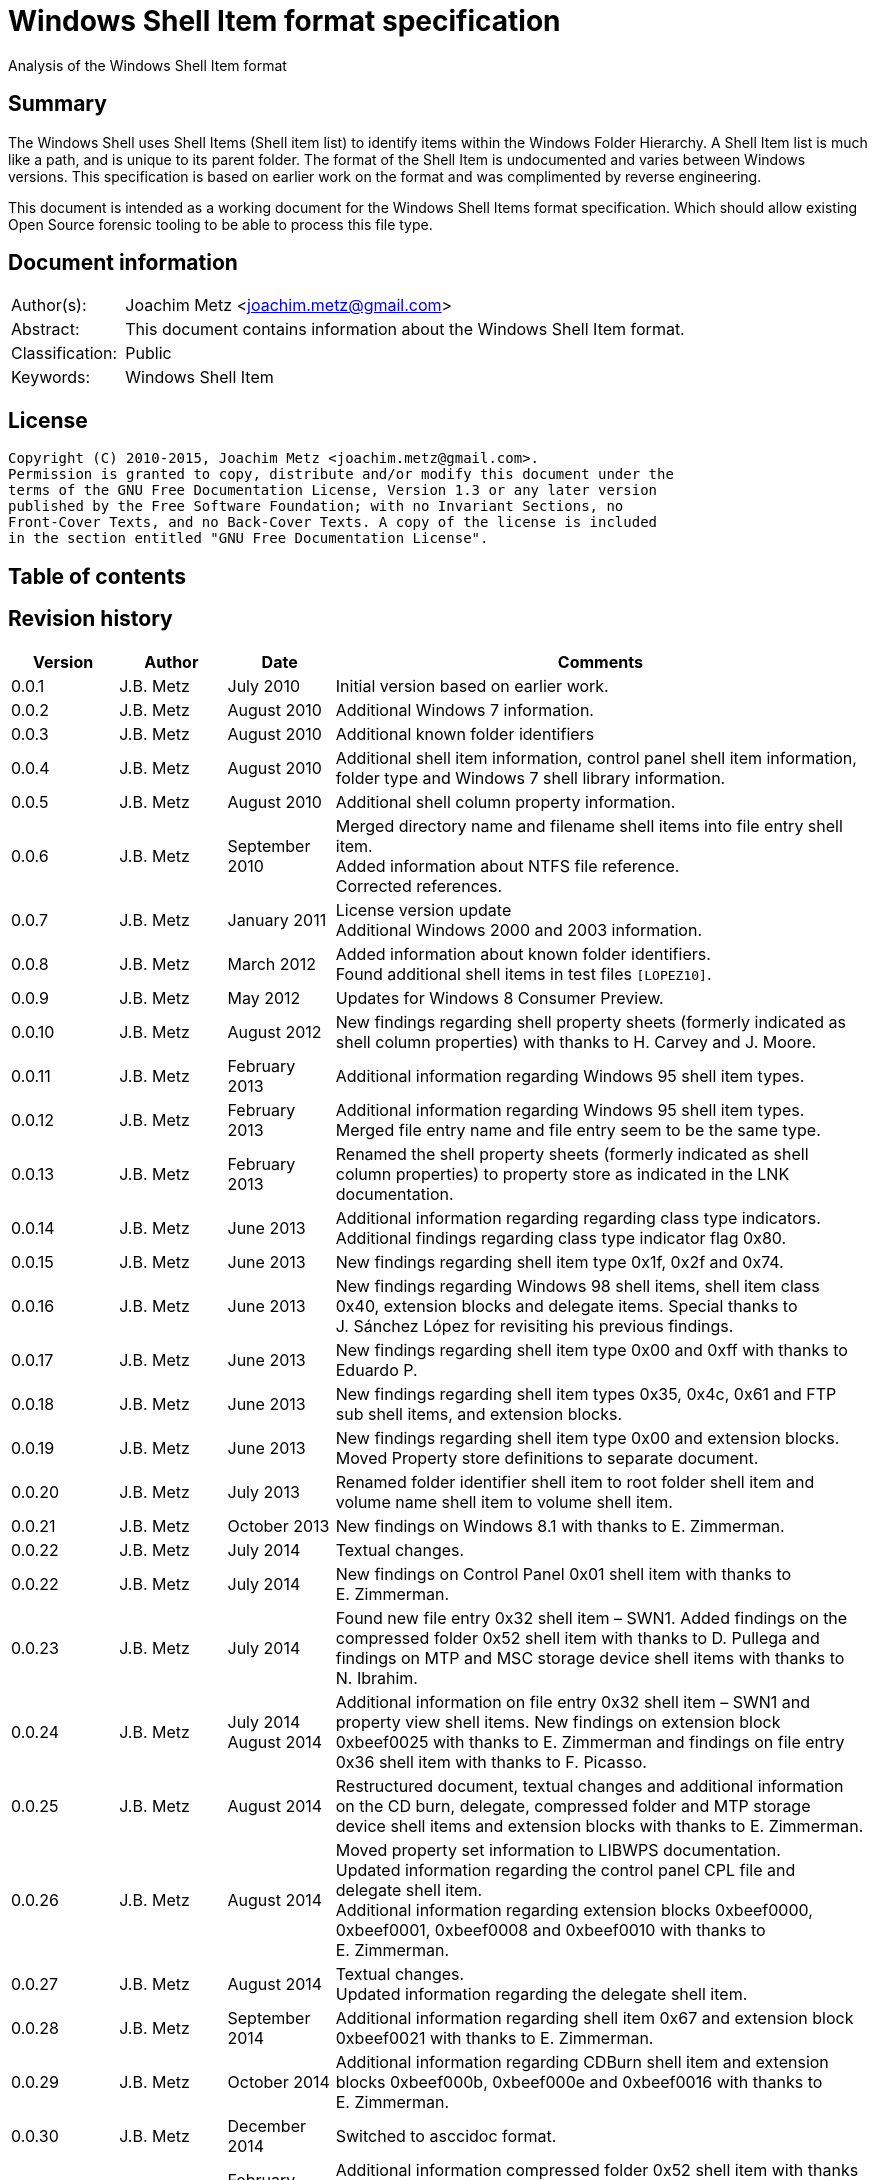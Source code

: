 = Windows Shell Item format specification
Analysis of the Windows Shell Item format

:toc:
:toc-placement: manual
:toc-title: 
:toclevels: 4

:numbered!:
[abstract]
== Summary
The Windows Shell uses Shell Items (Shell item list) to identify items within 
the Windows Folder Hierarchy. A Shell Item list is much like a path, and is 
unique to its parent folder. The format of the Shell Item is undocumented and 
varies between Windows versions. This specification is based on earlier work on 
the format and was complimented by reverse engineering.

This document is intended as a working document for the Windows Shell Items 
format specification. Which should allow existing Open Source forensic tooling 
to be able to process this file type.

[preface]
== Document information
[cols="1,5"]
|===
| Author(s): | Joachim Metz <joachim.metz@gmail.com>
| Abstract: | This document contains information about the Windows Shell Item format.
| Classification: | Public
| Keywords: | Windows Shell Item
|===

[preface]
== License
....
Copyright (C) 2010-2015, Joachim Metz <joachim.metz@gmail.com>.
Permission is granted to copy, distribute and/or modify this document under the 
terms of the GNU Free Documentation License, Version 1.3 or any later version 
published by the Free Software Foundation; with no Invariant Sections, no 
Front-Cover Texts, and no Back-Cover Texts. A copy of the license is included 
in the section entitled "GNU Free Documentation License".
....

[preface]
== Table of contents
toc::[]

[preface]
== Revision history
[cols="1,1,1,5",options="header"]
|===
| Version | Author | Date | Comments
| 0.0.1 | J.B. Metz | July 2010 | Initial version based on earlier work.
| 0.0.2 | J.B. Metz | August 2010 | Additional Windows 7 information.
| 0.0.3 | J.B. Metz | August 2010 | Additional known folder identifiers
| 0.0.4 | J.B. Metz | August 2010 | Additional shell item information, control panel shell item information, folder type and Windows 7 shell library information.
| 0.0.5 | J.B. Metz | August 2010 | Additional shell column property information.
| 0.0.6 | J.B. Metz | September 2010 | Merged directory name and filename shell items into file entry shell item. +
Added information about NTFS file reference. +
Corrected references.
| 0.0.7 | J.B. Metz | January 2011 | License version update +
Additional Windows 2000 and 2003 information.
| 0.0.8 | J.B. Metz | March 2012 | Added information about known folder identifiers. +
Found additional shell items in test files `[LOPEZ10]`.
| 0.0.9 | J.B. Metz | May 2012 | Updates for Windows 8 Consumer Preview.
| 0.0.10 | J.B. Metz | August 2012 | New findings regarding shell property sheets (formerly indicated as shell column properties) with thanks to H. Carvey and J. Moore.
| 0.0.11 | J.B. Metz | February 2013 | Additional information regarding Windows 95 shell item types.
| 0.0.12 | J.B. Metz | February 2013 | Additional information regarding Windows 95 shell item types. Merged file entry name and file entry seem to be the same type.
| 0.0.13 | J.B. Metz | February 2013 | Renamed the shell property sheets (formerly indicated as shell column properties) to property store as indicated in the LNK documentation.
| 0.0.14 | J.B. Metz | June 2013 | Additional information regarding regarding class type indicators. +
Additional findings regarding class type indicator flag 0x80.
| 0.0.15 | J.B. Metz | June 2013 | New findings regarding shell item type 0x1f, 0x2f and 0x74.
| 0.0.16 | J.B. Metz | June 2013 | New findings regarding Windows 98 shell items, shell item class 0x40, extension blocks and delegate items. Special thanks to J. Sánchez López for revisiting his previous findings.
| 0.0.17 | J.B. Metz | June 2013 | New findings regarding shell item type 0x00 and 0xff with thanks to Eduardo P.
| 0.0.18 | J.B. Metz | June 2013 | New findings regarding shell item types 0x35, 0x4c, 0x61 and FTP sub shell items, and extension blocks.
| 0.0.19 | J.B. Metz | June 2013 | New findings regarding shell item type 0x00 and extension blocks. Moved Property store definitions to separate document.
| 0.0.20 | J.B. Metz | July 2013 | Renamed folder identifier shell item to root folder shell item and volume name shell item to volume shell item.
| 0.0.21 | J.B. Metz | October 2013 | New findings on Windows 8.1 with thanks to E. Zimmerman.
| 0.0.22 | J.B. Metz | July 2014 | Textual changes.
| 0.0.22 | J.B. Metz | July 2014 | New findings on Control Panel 0x01 shell item with thanks to E. Zimmerman.
| 0.0.23 | J.B. Metz | July 2014 | Found new file entry 0x32 shell item – SWN1. Added findings on the compressed folder 0x52 shell item with thanks to D. Pullega and findings on MTP and MSC storage device shell items with thanks to N. Ibrahim.
| 0.0.24 | J.B. Metz | July 2014 +
August 2014
| Additional information on file entry 0x32 shell item – SWN1 and property view shell items. New findings on extension block 0xbeef0025 with thanks to E. Zimmerman and findings on file entry 0x36 shell item with thanks to F. Picasso.
| 0.0.25 | J.B. Metz | August 2014 | Restructured document, textual changes and additional information on the CD burn, delegate, compressed folder and MTP storage device shell items and extension blocks with thanks to E. Zimmerman.
| 0.0.26 | J.B. Metz | August 2014 | Moved property set information to LIBWPS documentation. +
Updated information regarding the control panel CPL file and delegate shell item. +
Additional information regarding extension blocks 0xbeef0000, 0xbeef0001, 0xbeef0008 and 0xbeef0010 with thanks to E. Zimmerman.
| 0.0.27 | J.B. Metz | August 2014 | Textual changes. +
Updated information regarding the delegate shell item.
| 0.0.28 | J.B. Metz | September 2014 | Additional information regarding shell item 0x67 and extension block 0xbeef0021 with thanks to E. Zimmerman.
| 0.0.29 | J.B. Metz | October 2014 | Additional information regarding CDBurn shell item and extension blocks 0xbeef000b, 0xbeef000e and 0xbeef0016 with thanks to E. Zimmerman.
| 0.0.30 | J.B. Metz | December 2014 | Switched to asccidoc format.
| 0.0.31 | J.B. Metz | February 2015 | Additional information compressed folder 0x52 shell item with thanks to D. White and various yet unknown shell items with thanks to E. Zimmerman.
| 0.0.32 | J.B. Metz | June 2015 | Additional information regarding Windows 10 shell items from LNK files.
|===

:numbered:
== Overview
The Windows Shell uses Shell Items (Shell Item list) to identify items within 
the Windows Folder Hierarchy. A Shell Item list is much like a path, and is 
unique to its parent folder. The format of the Shell Item is undocumented and 
varies between Windows versions.

MSDN-SHELLEXT

[cols="1,5",options="header"]
|===
| Characteristics | Description
| Byte order | little-endian
| Date and time values | 
| Character strings | ASCII strings are Single Byte Character (SBC) or Multi Byte Character (MBC) string stored with a codepage. Sometimes referred to as ANSI string representation. +
Though technically maybe incorrect, this document will use term (extended) ASCII string. +
Unicode strings are stored in UTF-16 little-endian without the byte order mark (BOM).
|===

=== Test versions
The following version of programs were used to test the information within this 
document:

* Windows 95
* Windows 98
* [yellow-background]*TODO: Windows Me*
* Windows NT4
* Windows 2000 (SP4)
* Windows XP (SP3)
* Windows 2003
* Windows Vista (SP0)
* Windows 2008
* Windows 7 (SP0)
* Windows 8
* [yellow-background]*TODO: Windows 2012*
* Windows 8.1
* Windows 10

== Shell Item list
The Shell Item list (ITEMIDLIST) is variable of size and consists of:

[cols="1,1,1,5",options="header"]
|===
| Offset | Size | Value | Description
| 0 | ... | | The Shell Item
| ... | 2 | 0 | Terminal identifier +
Signifies the end of the Shell Item list
|===

The shell items identifiers list consists of Shell Item terminated by the 
terminal identifier (an empty Shell Item).

=== Shell Item
The Shell Item (SHITEMID) is variable of size and consists of:

[cols="1,1,1,5",options="header"]
|===
| Offset | Size | Value | Description
| 0 | 2 | | The size of the shell item +
Includes the 2 bytes of the size itself, 0 if shell item is empty
4+| _Shell Item data_
| 2 | 1 | | Class type indicator
| 3 | ... | | Class type specific data
|===

[yellow-background]*Related class identifier CLSID_ShellItem?*

The class type indicator has proven not to be a foolproof indicator for all 
shell items, but it appears to be a strong one for others hence (for now) we 
divide the shell items into two categories:

* type indicator-base shell items
* signature-base shell items

== Type indicator-based shell items
===  Class type indicator
The class type indicator is a combination of a type, sub-type and flags.

[cols="1,1,5",options="header"]
|===
| Value | Related class identifier (CLSID) | Description
| 0x00 | | [yellow-background]*Unknown*
| 0x01 | | [yellow-background]*Unknown*
| | | 
| 0x17 | | [yellow-background]*Unknown*
| | | 
| 0x1e | CLSID_ShellDesktop | [yellow-background]*Not seen in wild but reason to believe it exists.*
| 0x1f | CLSID_ShellDesktop +
[yellow-background]*Likely IshellFolder interface?* | Root folder shell item
| | | 
| 0x20 – 0x2f | CLSID_MyComputer | Volume shell item +
See section: <<volume_shell_item,Volume shell item>>
| 0x30 – 0x3f | CLSID_ShellFSFolder | File entry shell item +
See section: <<file_entry_shell_item,File entry shell item>>
| 0x40 – 0x4f | [yellow-background]*CLSID_NetworkRoot* +
[yellow-background]*CLSID_NetworkPlaces* | Network location shell item +
See section: <<network_location_shell_item,Network location shell item>>
| | |
| 0x52 | | [yellow-background]*Compressed folder shell item* +
See section: <<compressed_folder_shell_item,Compressed folder shell item>>
| | | 
| 0x61 | CLSID_Internet | URI shell item
| | | 
| 0x70 | ControlPanel | [yellow-background]*Not seen in wild but reason to believe it exists.* +
[yellow-background]*item has no item data at offset 0x04*
| 0x71 | ControlPanel +
ControlPanelTasks | Control Panel shell item
| 0x72 | Printers | [yellow-background]*Not seen in wild but reason to believe it exists.* +
[yellow-background]*Printers*
| 0x73 | CommonPlacesFolder | [yellow-background]*Not seen in wild but reason to believe it exists.*
| 0x74 | UsersFilesFolder | [yellow-background]*Unknown* +
[yellow-background]*Only seen as delegate item*
| | | 
| 0x76 | | [yellow-background]*Unknown*
| | | 
| 0x80 | | [yellow-background]*Unknown – different meaning per class type indicator?*
| | | 
| 0xff | | [yellow-background]*Unknown*
|===

[yellow-background]*Type 0x08 (with size of 6) is alias ?*
[yellow-background]*Type 0x0c is alias ?*

[yellow-background]*0x3a Name space object? Link blessing? My Computer (CRegFolder)?*

[yellow-background]*0x7b extension?*

[yellow-background]*What is the relationship between the root (first) shell 
item (0x1f/0x1e?) and the other shell items?*

=== Root folder shell item
The root folder shell item is variable of size and consists of the following 
values:

[cols="1,1,1,5",options="header"]
|===
| Offset | Size | Value | Description
| 0 | 2 | | The size of the shell item +
Includes the 2 bytes of the size itself
| 2 | 1 | 0x1f | Class type indicator
| 3 | 1 | | Sort index
| 4 | 16 | | Shell folder identifier +
Contains a GUID +
For a list of shell folder identifiers see: `[LIBFWSI-WIKI]`
4+| _Present if shell item size > 20 (seen in Windows 7)_
| 20 | ... | | Extension block 0xbeef0017 +
See section: <<extension_block_0xbeef0017,Extension block 0xbeef0017>>
|===

Shell item from Windows 7 ShellMRU (Search Home)
....
00000000: 1f 80 2e 81 43 93 37 1c  49 4a a1 2e 4b 2d 81 0d   ....C.7. IJ..K-..
00000010: 95 6b 46 00 01 00 17 00  ef be 00 00 00 00 01 00   .kF..... ........
00000020: 00 00 02 00 00 80 01 00  00 00 01 00 00 00 02 00   ........ ........
00000030: 00 00 00 00 00 00 00 00  00 00 02 00 00 00 00 00   ........ ........
00000040: 00 00 00 00 00 00 00 00  00 00 00 00 00 00 00 00   ........ ........
00000050: 00 00 00 00 00 00 14 00                            ........
....

==== Sort index

[cols="1,1,5",options="header"]
|===
| Value | Identifier | Description
| 0x00 | | Internet Explorer
| 0x42 | | Libraries
| 0x44 | | Users
| 0x48 | | My Documents
| 0x50 | | My Computer
| 0x58 | | My Network Places/Network
| 0x60 | | Recycle Bin
| 0x68 | | Internet Explorer
| 0x70 | | [yellow-background]*Unknown*
| 0x80 | | My Games
|===

[yellow-background]*Common sort indexes matches info in oleview.exe*

=== [[volume_shell_item]]Volume shell item
The volume shell item is identified by a value of 0x20 after applying a bitmask 
of 0x70. The remaining bits in the class type indicator are presumed to be a 
sub-type or flags.

[cols="1,1,5",options="header"]
|===
| Value | Identifier | Description
| 0x01 | | Has name
| 0x02 | | [yellow-background]*Unknown (0x23 C:, 0x2f C: or D:, 0x2a J:)*
| 0x04 | | [yellow-background]*Unknown (0x23 C:, 0x25 D:)*
| 0x08 | | Is removable media (0x23 C:, 0x29 A:, 0x2a J:)
|===

Values that have been seen: 0x23, 0x25, 0x29, 0x2a, 0x2e, 0x2f

The volume shell item is variable bytes of size and consists of the following 
values:

[cols="1,1,1,5",options="header"]
|===
| Offset | Size | Value | Description
| 0 | 2 | | The size of the shell item +
Includes the 2 bytes of the size itself
| 2 | 1 | | Class type indicator +
0x20 after applying a bitmask of 0x70
4+| _If class type indicator flag 0x01 (has name) is not set_
| 3 | 1 | [yellow-background]*Unknown (Flags)*
[yellow-background]*Seen 0x00, 0x1e, 0x80*
| 4 | 16 | [yellow-background]*Volume identifier?* +
Contains a GUID +
Control Panel and Printers folder identifier seen in windows 95 lnk
4+| _If class type indicator flag 0x01 (has name) is set_
| 3 | 20 | | Volume name +
ASCII string with end-of-string character +
Remaining bytes are filled with 0 byte values
| 23 | 2 | [yellow-background]*Unknown (icon index or file attributes?)*
3+ | [yellow-background]*Present if shell item size > 25 (seen in Windows 7) or is this indicated by another value?*
| 25 | 16 | | Shell folder identifier +
Contains a GUID +
For a list of shell folder identifiers see: `[LIBFWSI-WIKI]` +
[yellow-background]*Also seen in combination with Documents folder namespace CLSID, maybe this value should be Class identifier?*
4+| _Present if shell item contains more data_
| ... | ... | | Extension block +
[yellow-background]*Seen extension block 0xbeef0025.* +
See section: <<extension_block_0xbeef0025,Extension block 0xbeef0025>>
|===

Found in Windows 7 BagMRU
....
00000000: 2f 44 3a 5c 00 00 00 00  00 00 00 00 00 00 00 00   /D:\.... ........
00000010: 00 00 00 00 00 01 01 05  8a eb fb ee be 42 44 80   ........ .....BD.
00000020: 4e 40 9d 6c 45 15 e9                               N@.lE..

00000000  32 00 2e 80 3a cc bf b4  2c db 4c 42 b0 29 7f e9  |2...:...,.LB.)..| 
00000010  9a 87 c6 41 1e 00 00 00  25 00 ef be 11 00 00 00  |...A....%.......| 
00000020  fa 66 a2 86 36 74 cf 01  2d 81 fe bc ba 9b cf 01  |.f..6t..-.......| 
00000030  14 00 00 00                                       |....| 

00000000  32 00 2e 80 90 e2 4d 37  3f 12 65 45 91 64 39 c4  |2.....M7?.eE.d9.| 
00000010  92 5e 46 7b 1e 00 00 00  25 00 ef be 11 00 00 00  |.^F{....%.......| 
00000020  fa 66 a2 86 36 74 cf 01  33 cb 2c 72 3b 74 cf 01  |.f..6t..3.,r;t..| 
00000030  14 00 00 00                                       |....| 
....

=== [[file_entry_shell_item]]File entry shell item
The file entry shell item is identified by a value of 0x30 after applying a 
bitmask of 0x70. The remaining bits in the class type indicator are presumed to 
be a sub-type or flags.

[cols="1,1,5",options="header"]
|===
| Value | Identifier | Description
| 0x01 | | Is directory
| 0x02 | | Is file
| 0x04 | | Has Unicode strings
| 0x08 | | [yellow-background]*Unknown (common item flag?)* +
[yellow-background]*Related to the common item dialog?*
| 0x80 | | Has class identifier
[yellow-background]*(related to junction?)*
|===

Values that have been seen: 0x30, 0x31, 0x32, 0x35, 0x36, 0xb1.
[yellow-background]*Possible other values: 0x38.*

According to `[LOPEZ10]` the value in the last two bytes of the shell can be 
used to find the offset of the extension block version and if this value is 
sane the file entry shell item contains an extension block (Windows XP or 
later) or otherwise the secondary name value (pre Windows XP).

==== File entry shell item – pre Windows XP
This version of the the file entry shell item is used by Windows versions 
predating Windows XP, e.g. Windows 95, Windows NT4, Windows 2000.

The file entry shell item is variable of size and consists of the following 
values:

[cols="1,1,1,5",options="header"]
|===
| Offset | Size | Value | Description
| 0 | 2 | | The size of the shell item +
Includes the 2 bytes of the size itself
| 2 | 1 | | Class type indicator +
0x30 after applying a bitmask of 0x70
| 3 | 1 | 0 | [yellow-background]*Unknown (Empty value)*
| 4 | 4 | | File size +
[yellow-background]*What about > 32-bit file sizes?*
| 8 | 4 | | Last modification date and time +
Contains a FAT date and time in UTC
| 12 | 2 | | File attribute flags +
Contains the lower 16-bit part of the file attribute flags. +
See section: <<file_attribute_flags,File attribute flags>> +
[yellow-background]*What does 0x8000 represent? Seen in windows 98 lnk.*
| 14 | ... | | Primary name +
Depending on flag 0x04 an ASCII or UTF-16 little-endian string with end-of-string character. +
Also see below.
| ... | ... | | Secondary name +
Depending on flag 0x04 an ASCII or UTF-16 little-endian string with end-of-string character. +
Also see below.
4+| _If class type indicator flag 0x80 is set_
| ... | 16 | | Shell folder identifier +
Contains a GUID +
For a list of shell folder identifiers see: `[LIBFWSI-WIKI]`
|===

The primary name contains the long name if available otherwise it contains the 
short name. If the primary name contains the long name the secondary name 
contains the short name otherwise it is empty (consist of a single 
end-of-string character).

[yellow-background]*It is unknown when Unicode string support was added but it 
is assumed that it also applies to pre Windows XP file entry shell item.*

On Windows 95 for type 0x30 (without flags) none of the values in the first 11 
bytes after the type indicator are set.

==== File entry shell item – Windows XP and later
This version of the the file entry shell item is used by Windows XP and later 
versions.

The file entry shell item is variable of size and consists of the following 
values:

[cols="1,1,1,5",options="header"]
|===
| Offset | Size | Value | Description
| 0 | 2 | | The size of the shell item +
Includes the 2 bytes of the size itself
| 2 | 1 | | Class type indicator +
0x30 after applying a bitmask of 0x70
| 3 | 1 | 0 | [yellow-background]*Unknown (Empty value)*
| 4 | 4 | | File size +
[yellow-background]*What about > 32-bit file sizes?*
| 8 | 4 | | Last modification date and time +
Contains a FAT date and time in UTC
| 12 | 2 | | File attribute flags +
Contains the lower 16-bit part of the file attribute flags. +
See section: <<file_attribute_flags,File attribute flags>>
| 14 | ... | | Primary name +
Depending on flag 0x04 an ASCII or UTF-16 little-endian string with end-of-string character. +
This value is 16-bit aligned, so for ASCII strings it can contain an additional zero byte. +
Also see below.
| ... | ... | | Extension block 0xbeef0004 +
This value contains the the size of the extension block or 0 if not set +
See section: <<extension_block_0xbeef004,File entry extension block (0xbeef0004)>>
4+| _Present if shell item contains more data [yellow-background]*(and flag 0x80 is not set?)* (seen in Windows 2003)_
| ... | ... | | Extension block +
[yellow-background]*Seen extension block 0xbeef0005, 0xbeef0006 and 0xbeef001a.*
4+| _If class type indicator flag 0x80 is set_
| ... | ... | | Extension block 0xbeef0003 +
See section: <<extension_block_0xbeef0003,Extension block 0xbeef0003>>
|===

The primary name often contains the short name, but can contain the long name 
as well e.g. when class indicator flag 0x04 is set.

[NOTE]
The date and time values do not always seem to be set.

==== File entry shell item - SolidWorks
Seen in Windows 7 in LastVisitedPidMRU and LNK files after shell item 0xb1 with 
extension block 0xbeef0003 which contains the SolidWorks Enterprise PDM CLSID: 
{0bd8e793-d371-11d1-b0b5-0060972919d7}.

The file entry shell item is variable of size and consists of the following 
values:

[cols="1,1,1,5",options="header"]
|===
| Offset | Size | Value | Description
| 0 | 2 | | The size of the shell item +
Includes the 2 bytes of the size itself
| 2 | 1 | [yellow-background]*Seen: 0x32* | Class type indicator +
0x30 after applying a bitmask of 0x70
| 3 | 1 | 0 | [yellow-background]*Unknown (Empty value)*
| 4 | 4 | [yellow-background]*Seen: 0* | File size +
[yellow-background]*What about > 32-bit file sizes?*
| 8 | 4 | [yellow-background]*Seen: 0* | Last modification date and time +
Contains s FAT date and time in UTC
| 12 | 2 | [yellow-background]*Seen: 0* | File attribute flags +
Contains the lower 16-bit part of the file attribute flags. +
See section: <<file_attribute_flags,File attribute flags>>
| 14 | ... | | Primary name +
UTF-16 little-endian string with end-of-string character.
| ... | 2 | [yellow-background]*Seen: 0* | Extension block +
This value contains the the size of the extension block or 0 if not set
| ... | 7 | "S.W.N.1" | Signature
| ... | 1 | | [yellow-background]*The file entry type?* +
[yellow-background]*0x01 => directory* +
[yellow-background]*0x02= > file* +
[yellow-background]*Likely part of signature*
| ... | 4 | | [yellow-background]*Unknown*
| ... | 4 | | [yellow-background]*Unknown*
| ... | 8 | [yellow-background]*Seen: 2* | [yellow-background]*Unknown*
| ... | 6 | [yellow-background]*Seen: 0* | [yellow-background]*Unknown (Empty values)*
|===

==== Notes
[yellow-background]*File date and time values populated from WIN32_FIND_DATA?*

[yellow-background]*Part before the extension block FolderItem typelib interface?*

[cols="1,1,5",options="header"]
|===
| Class identifier (CLSID) | Related interface identifier(s) (IID) | Related class
| CLSID_FolderItem | IID_IPersistFolder | 
|===

=== [[network_location_shell_item]]Network location shell item
The network location shell item is identified by a value of 0x40 after applying 
a bitmask of 0x70. The remaining bits in the class type indicator are presumed 
to be a sub-type or flags.

[cols="1,1,5",options="header"]
|===
| Value | Identifier | Description
| 0x01 | | Domain/Workgroup name
| 0x02 | | Server UNC path
| 0x03 | | Share UNC path
| | | 
| 0x06 | | Microsoft Windows Network
| 0x07 | | Entire Network
| | | 
| [yellow-background]*0x0d* | [yellow-background]*NetworkPlaces* | [yellow-background]*if resource display type is generic or root*
| [yellow-background]*0x0e* | [yellow-background]*NetworkPlaces* | [yellow-background]*if resource display type is server*
| | | 
| 0x80 | | [yellow-background]*Unknown*
|===

Values that have been seen: 0x41, 0x42, 0x46, 0x47, 0x4c, 0xc3

The Network location shell item is variable of size and consists of the 
following values:

[cols="1,1,1,5",options="header"]
|===
| Offset | Size | Value | Description
| 0 | 2 | | The size of the shell item +
Includes the 2 bytes of the size itself
| 2 | 1 | | Class type indicator +
0x40 after applying a bitmask of 0x70
| 3 | 1 | | [yellow-background]*Unknown* +
[yellow-background]*0x00, 0x01 (in UNC path), 0x03*
| 4 | 1 | | Flags +
[yellow-background]*0x01* +
[yellow-background]*0x02* +
[yellow-background]*0x04* +
0x40 => has comments +
0x80 => has description
| 5 | ... | | Location +
Contains the network name or UNC path +
ASCII string with end-of-string character
4+| _If flag 0x80 is set_
| ... | ... | | Description +
ASCII string with end-of-string character
4+| _If flag 0x40 is set_
| ... | ... | | Comments +
ASCII string with end-of-string character
4+| [yellow-background]*If size > ?*
| ... | ... | | [yellow-background]*Unknown* +
[yellow-background]*0x0000* +
[yellow-background]*0x0002* +
[yellow-background]*0x000042*
|===

=== [[compressed_folder_shell_item]]Compressed folder shell item
The compressed folder shell item is variable of size and consists of the 
following values:

[cols="1,1,1,5",options="header"]
|===
| Offset | Size | Value | Description
| 0 | 2 | | The size of the shell item +
Includes the 2 bytes of the size itself
| 2 | 1 | 0x52 | Class type indicator
| 3 | 1 | [yellow-background]*Seen: 0x67* | [yellow-background]*Unknown*
| 4 | 2 | [yellow-background]*Seen: 0xacb1* | [yellow-background]*Unknown (flags or signature of some kind)*
4+| [yellow-background]*Controlled by one of the flags?*
| 6 | 4 | [yellow-background]*Seen: 1, 2, 3* | [yellow-background]*Unknown*
| 10 | 8 | | [yellow-background]*Unknown (empty values)*
| 18 | 4 | [yellow-background]*Seen: 0x10, 0x11, 0x16* | [yellow-background]*Unknown*
| 22 | 4 | | [yellow-background]*Unknown* +
[yellow-background]*Possibly used for higher precision timestamps*
| 26 | 4 | | [yellow-background]*Unknown (date and time)*
Contains a FAT date and time in UTC, or 0 if not set
| 30 | 4 | | [yellow-background]*Unknown*
[yellow-background]*Possibly used for higher precision timestamps*
| 34 | 4 | | [yellow-background]*Unknown (date and time)* +
Contains a FAT date and time in UTC, or 0 if not set
| 38 | 8 | 0 | [yellow-background]*Unknown (empty values)*
4+| _Common_
| 46 | 4 | | [yellow-background]*Unknown string size* +
Contains the number of characters which includes the end-of-string character +
An empty strings is stored with a size of 1
| 50 | ... | | [yellow-background]*Unknown string (file entry name?)* +
UTF-16 little-endian string with end-of-string character.
| ... | 4 | | [yellow-background]*Unknown string size* +
Contains the number of characters which includes the end-of-string character +
An empty strings is stored with a size of 1
| ... | ... | | [yellow-background]*Unknown string* +
UTF-16 little-endian string with end-of-string character.
| ... | 4 | | Full path string size +
Contains the number of characters which includes the end-of-string character +
An empty strings is stored with a size of 1
| ... | ... | | Full path string +
UTF-16 little-endian string with end-of-string character.
| ... | 4 | | [yellow-background]*Unknown string size* +
Contains the number of characters which includes the end-of-string character +
An empty strings is stored with a size of 1
| ... | ... | | [yellow-background]*Unknown string* +
UTF-16 little-endian string with end-of-string character.
|===

....
Possible fields:
* Compression ratio
* Compression method
* Compression CRC
* File type
* Original size
* Compressed size
* Encrypted status?
....

....
00000000: 67 b1 ac 02 00 00 00 00  00 00 00 00 00 00 00 16   g....... ........ 
00000010: 00 00 00 00 00 00 00 00  00 00 00 00 00 00 00 00   ........ ........ 
00000020: 00 00 00 00 00 00 00 00  00 00 00 03 00 00 00 43   ........ .......C 
00000030: 00 3a 00 00 00 03 00 00  00 43 00 3a 00 00 00 03   .:...... .C.:.... 
00000040: 00 00 00 43 00 3a 00 00  00 01 00 00 00 00 00      ...C.:.. ....... 

00000000: 67 b1 ac 01 00 00 00 00  00 00 00 00 00 00 00 00   g....... ........ 
00000010: 00 00 00 00 00 00 00 00  00 00 00 00 00 03 de 3d   ........ .......= 
00000020: 27 74 42 00 00 00 00 00  00 00 00 25 00 00 00 30   'tB..... ...%...0 
00000030: 00 43 00 32 00 46 00 34  00 45 00 45 00 42 00 2d   .C.2.F.4 .E.E.B.- 
00000040: 00 30 00 42 00 30 00 39  00 2d 00 34 00 43 00 39   .0.B.0.9 .-.4.C.9 
00000050: 00 32 00 2d 00 39 00 30  00 44 00 31 00 2d 00 34   .2.-.9.0 .D.1.-.4 
00000060: 00 31 00 39 00 31 00 30  00 41 00 31 00 41 00 41   .1.9.1.0 .A.1.A.A 
00000070: 00 46 00 42 00 33 00 00  00 0d 00 00 00 4d 00 79   .F.B.3.. .....M.y 
00000080: 00 20 00 44 00 6f 00 63  00 75 00 6d 00 65 00 6e   . .D.o.c .u.m.e.n 
00000090: 00 74 00 73 00 00 00 01  00 00 00 00 00 01 00 00   .t.s.... ........ 
000000a0: 00 00 00                                           ... 
....

....
Different variants:

00000000  52 00 67 45 23 01 00 00  36 00 37 00 45 00 46 00  |R.gE#...6.7.E.F.|
00000010  33 00 38 00 38 00 31 00  2d 00 35 00 33 00 35 00  |3.8.8.1.-.5.3.5.|
00000020  36 00 2d 00 34 00 65 00  61 00 35 00 2d 00 38 00  |6.-.4.e.a.5.-.8.|
00000030  43 00 42 00 45 00 2d 00  43 00 43 00 46 00 38 00  |C.B.E.-.C.C.F.8.|
00000040  33 00 42 00 46 00 41 00  36 00 43 00 42 00 34 00  |3.B.F.A.6.C.B.4.|
00000050  00 00                                             |..|

00000000: 52 00 45 00 47 00 00 00  00 00 00 00 00 00 00 00   R.E.G... ........
00000010: 00 00 00 00 00 00 00 00  00 00 00 00 00 00 10 00   ........ ........
00000020: 00 00 4e 00 2f 00 41 00  00 00 00 00 00 00 90 64   ..N./.A. .......d
00000030: 6d 07 00 00 00 00 00 00  00 00 00 00 00 00 b8 a0   m....... ........
00000040: 3f f6 fe 07 00 00 40 80  00 00 00 00 00 00 ff ff   ?.....@. ........
00000050: 00 00 24 00 00 00 00 00  00 00 53 00 75 00 62 00   ..$..... ..S.u.b.
00000060: 77 00 61 00 79 00 20 00  53 00 75 00 72 00 66 00   w.a.y. . S.u.r.f.
00000070: 65 00 72 00 73 00 20 00  2d 00 20 00 4c 00 61 00   e.r.s. . -. .L.a.
00000080: 75 00 6e 00 63 00 68 00  20 00 54 00 72 00 61 00   u.n.c.h.  .T.r.a.
00000090: 69 00 6c 00 65 00 72 00  20 00 32 00 30 00 31 00   i.l.e.r.  .2.0.1.
000000a0: 33 00 00 00 00 00 34 03  00 00                     3.....4. ..
....

[cols="1,1",options="header"]
|===
| Interface identifier (IID) | GUID
| CLSID_ZipFolder | e88dcce0-b7b3-11d1-a9f0-00aa0060fa31
|===

....
%SystemRoot%\System32\zipfldr.dll
....

=== URI shell item
The URI shell item is variable of size and consists of the following values:

[cols="1,1,1,5",options="header"]
|===
| Offset | Size | Value | Description
| 0 | 2 | | The size of the shell item +
Includes the 2 bytes of the size itself
| 2 | 1 | 0x61 | Class type indicator
| 3 | 1 | | [yellow-background]*Flags* +
[yellow-background]*0x01* +
[yellow-background]*0x02* +
0x80 set if URI string in Unicode
| 4 | 2 | | Size of data +
Includes the 2 bytes of the size itself 0 if no data +
4+| _If size of data > 0 [yellow-background]*(or is this controlled by flag 0x01 or 0x02 ?*_
| ... | 4 | | [yellow-background]*Unknown*
| ... | 4 | | [yellow-background]*Unknown*
| ... | 8 | | [yellow-background]*Unknown timestamp* +
Contains a FILETIME
| ... | 4 | | [yellow-background]*Unknown* +
[yellow-background]*Seen: 0x00000000, 0xffffffff*
| ... | 12 | | [yellow-background]*Unknown (Empty values)*
| ... | 4 | | [yellow-background]*Unknown*
| ... | 4 | | String1 data size +
Value in bytes
| ... | ... | | String1 data +
Depending on flag 0x80 an ASCII or UTF-16 little-endian string with end-of-string character. The string is 4-byte aligned unused bytes are filled with 0-byte values. Therefore an empty string is  stored as 4x 0-byte values.
| ... | 4 | | String2 data size +
Value in bytes
| ... | 4 | | String2 data +
Depending on flag 0x80 an ASCII or UTF-16 little-endian string with end-of-string character. The string is 4-byte aligned unused bytes are filled with 0-byte values. Therefore an empty string is  stored as 4x 0-byte values.
| ... | 4 | | String3 data size +
Value in bytes
| ... | 4 | | String3 data +
Depending on flag 0x80 an ASCII or UTF-16 little-endian string with end-of-string character. The string is 4-byte aligned unused bytes are filled with 0-byte values. Therefore an empty string is  stored as 4x 0-byte values.
4+| _Common_
| ... | 2 | 0 | [yellow-background]*Unknown (size of data?)*
| ... | ... | | URI string +
Depending on flag 0x80 an ASCII or UTF-16 little-endian string with end-of-string character. +
Not always present is this controlled by flag 0x01 or 0x02 ?
| ... | 2 | | [yellow-background]*Unknown (Empty values)* +
Present if shell item contains more data (Seen in Vista in combination with MSIE 7)
| ... | 4 | | Extension block 0xbeef0014 +
See section: <<extension_block_0xbeef0014,Extension block 0xbeef0014>>
|===

==== FTP sub shell item
Seen after 0x61 shell item type with ftp URI.

The ftp sub shell item is variable of size and consists of the following values:

[cols="1,1,1,5",options="header"]
|===
| Offset | Size | Value | Description
| 0 | 2 | | The size of the shell item +
Includes the 2 bytes of the size itself
| 2 | 1 | | [yellow-background]*Class type indicator?* +
[yellow-background]*Seen: 0x17, 0x30, 0x5b, 0xb5, 0xb7, 0xb9, 0xba, 0xc2, 0xc4, 0xe6*
| 3 | 1 | | [yellow-background]*Unknown* +
[yellow-background]*Seen: 0x00, 0x06, 0x09*
| 4 | 2 | | [yellow-background]*Unknown* +
[yellow-background]*If 0 no string padding?*
| 6 | 4 | | [yellow-background]*Unknown* +
[yellow-background]*Seen: 0x00000005, 0x00000009*
| 10 | 4 | | [yellow-background]*Unknown (flags?)* +
[yellow-background]*Seen: 0x00000080, 0x00000090*
| 14 | 24 | | [yellow-background]*Unknown (empty values)*
| 38 | ... | | String +
ASCII string with end-of-string character +
Sometimes is 4-byte aligned unused bytes are filled with 0-byte values?
| ... | ... | | Unicode string +
UTF-16 little-endian string with end-of-string character +
Sometimes is 4-byte aligned unused bytes are filled with 0-byte values?
| ... | ... | | [yellow-background]*Unknown* +
Not always present, but is an ASCII string sometimes without an end-of-string character. Maybe remnant data?
|===

....
Indication that the value at offset 0x10 contains a FILETIME

00000000: 76 00 6f 00 05 00 00 00  90 00 00 00 00 00 00 00   v.o..... ........ 
00000010: 00 00 00 00 00 00 00 00  00 00 00 00 00 00 00 00   ........ ........ 
00000020: 01 00 00 00 74 65 73 74  00 00 00 00 74 00 65 00   ....test ....t.e. 
00000030: 73 00 74 00 00 00 73 00                            s.t...s. 
....

=== Control Panel shell item
The Control Panel shell item is 30 bytes of size and consists of the following 
values:

[cols="1,1,1,5",options="header"]
|===
| Offset | Size | Value | Description
| 0 | 2 | | The size of the shell item +
Includes the 2 bytes of the size itself
| 2 | 1 | 0x71 | Class type indicator
| 3 | 1 | | [yellow-background]*Unknown (sort order?)* +
[yellow-background]*Seen: 0x80*
| 4 | 10 | | [yellow-background]*Unknown (Empty values)*
| 14 | 16 | | Control Panel Item identifier +
Contains a GUID +
For a list of control panel identifiers see: `[LIBFWSI-WIKI]`
|===

== Signature-based shell items
=== Application shell item
Seen in Windows 10 after root shell item with applications shell folder identifier.

....
libfwsi_item_list_copy_from_byte_stream: shell item: 1 size             : 290
libfwsi_item_copy_from_byte_stream: size                                : 290
libfwsi_item_copy_from_byte_stream: data:
00000000: 00 00 1c 01 41 50 50 53  0a 01 08 00 03 00 00 00   ....APPS ........
00000010: 01 00 00 00 31 00 00 00  31 53 50 53 30 f1 25 b7   ....1... 1SPS0.%.
00000020: ef 47 1a 10 a5 f1 02 60  8c 9e eb ac 15 00 00 00   .G.....` ........
00000030: 0a 00 00 00 00 1f 00 00  00 01 00 00 00 00 00 00   ........ ........
00000040: 00 00 00 00 00 d5 00 00  00 31 53 50 53 55 28 4c   ........ .1SPSU(L
00000050: 9f 79 9f 39 4b a8 d0 e1  d4 2d e1 d5 f3 b9 00 00   .y.9K... .-......
00000060: 00 05 00 00 00 00 1f 00  00 00 54 00 00 00 77 00   ........ ..T...w.
00000070: 69 00 6e 00 64 00 6f 00  77 00 73 00 2e 00 69 00   i.n.d.o. w.s...i.
00000080: 6d 00 6d 00 65 00 72 00  73 00 69 00 76 00 65 00   m.m.e.r. s.i.v.e.
00000090: 63 00 6f 00 6e 00 74 00  72 00 6f 00 6c 00 70 00   c.o.n.t. r.o.l.p.
000000a0: 61 00 6e 00 65 00 6c 00  5f 00 63 00 77 00 35 00   a.n.e.l. _.c.w.5.
000000b0: 6e 00 31 00 68 00 32 00  74 00 78 00 79 00 65 00   n.1.h.2. t.x.y.e.
000000c0: 77 00 79 00 21 00 6d 00  69 00 63 00 72 00 6f 00   w.y.!.m. i.c.r.o.
000000d0: 73 00 6f 00 66 00 74 00  2e 00 77 00 69 00 6e 00   s.o.f.t. ..w.i.n.
000000e0: 64 00 6f 00 77 00 73 00  2e 00 69 00 6d 00 6d 00   d.o.w.s. ..i.m.m.
000000f0: 65 00 72 00 73 00 69 00  76 00 65 00 63 00 6f 00   e.r.s.i. v.e.c.o.
00000100: 6e 00 74 00 72 00 6f 00  6c 00 70 00 61 00 6e 00   n.t.r.o. l.p.a.n.
00000110: 65 00 6c 00 00 00 00 00  00 00 00 00 00 00 00 00   e.l..... ........
....

=== CDBurn shell item
Seen in Windows XP after volume shell item pointing to CDBurn (related) CLSID.

[cols="1,1,1,5",options="header"]
|===
| Offset | Size | Value | Description
| 0 | 2 | | The size of the shell item +
Includes the 2 bytes of the size itself
| 2 | 1 | | [yellow-background]*Unknown (Class type indicator)* +
[yellow-background]*Seen: 0, 1* +
[yellow-background]*1 => flag to indicate trailing bytes after each shell item?*
| 3 | 1 | | [yellow-background]*Unknown (Empty value)*
| 4 | 4 | "AugM" +
0x4d677541 | Signature
| 8 | 4 | | [yellow-background]*Unknown (number of 16-bit values that follow?)* +
[yellow-background]*Seen: 2, 4*
| 12 | 4 | | [yellow-background]*Unknown* +
[yellow-background]*Related to the number of sub shell items in the sub shell item list?*
4+| [yellow-background]*If number of 16-bit values that follow == 4*
| 18 | 4 | | [yellow-background]*Unknown* +
[yellow-background]*Seen: 0x00010000*
4+| _Common_
| ... | 2 | | Sub shell item list
|===

==== Notes
....
00000000  c0 00 01 00 41 75 67 4d  04 00 00 00 02 00 00 00  |....AugM........| 
00000010  00 00 01 00 52 00 31 00  00 00 00 00 00 00 00 00  |....R.1.........| 
00000020  10 00 45 6e 67 6c 69 73  68 00 3c 00 08 00 04 00  |..English.<.....| 
00000030  ef be 00 00 00 00 00 00  00 00 2a 00 00 00 00 00  |..........*.....| 
00000040  00 00 00 00 00 00 00 00  00 00 00 00 00 00 00 00  |................| 
00000050  00 00 00 00 45 00 6e 00  67 00 6c 00 69 00 73 00  |....E.n.g.l.i.s.| 
00000060  68 00 00 00 16 00 00 00  01 00 00 00 52 00 31 00  |h...........R.1.| 
00000070  00 00 00 00 00 00 00 00  10 00 45 6e 67 6c 69 73  |..........Englis| 
00000080  68 00 3c 00 08 00 04 00  ef be 00 00 00 00 00 00  |h.<.............| 
00000090  00 00 2a 00 00 00 00 00  00 00 00 00 00 00 00 00  |..*.............| 
000000a0  00 00 00 00 00 00 00 00  00 00 00 00 45 00 6e 00  |............E.n.| 
000000b0  67 00 6c 00 69 00 73 00  68 00 00 00 16 00 00 00  |g.l.i.s.h.......| 
000000c0  00 00                                             |..| 
000000c2 
....

=== Control panel shell items
==== Control panel CPL file shell item
Seen after volume shell item pointing to Control Panel CLSID.

The Control panel CPL file shell item is variable of size and consists of the 
following values:

[cols="1,1,1,5",options="header"]
|===
| Offset | Size | Value | Description
| 0 | 2 | | The size of the shell item +
Includes the 2 bytes of the size itself
| 2 | 1 | 0x00 | Class type indicator
| 3 | 1 | | [yellow-background]*Unknown (Empty value)*
| 4 | 4 | 0xffffff38 | Signature
| 8 | 4 | | [yellow-background]*Unknown (Empty values)*
| 12 | 4 | | [yellow-background]*Unknown*
[yellow-background]*Seen: 0x00006a00*
| 16 | 4 | | [yellow-background]*Unknown (Empty values)*
| 20 | 2 | | Name offset +
Contains the number of characters (16-bit values)
| 22 | 2 | | Comments offset +
Contains the number of characters (16-bit values)
| 24 | ... | | .cpl file path +
UTF-16 little-endian string with end-of-string character
| ... | ... | | Name +
UTF-16 little-endian string with end-of-string character
| ... | ... | | Comments +
UTF-16 little-endian string with end-of-string character
|===

==== Control panel category shell item
Seen in Windows 7 in BagMRU and also seen in LNK after shell item type 0x1f 
with Control Panel CLSID.

The Control panel category shell item is 12 bytes of size and consists of the 
following values:

[cols="1,1,1,5",options="header"]
|===
| Offset | Size | Value | Description
| 0 | 2 | | The size of the shell item +
Includes the 2 bytes of the size itself
| 2 | 1 | [yellow-background]*Seen: 0x01* | Class type indicator
| 3 | 1 | | [yellow-background]*Unknown (Empty value)*
| 4 | 4 | 0x39de2184 | Signature
| 8 | 4 | | Control panel category +
See section: <<control_panel_categories,Control panel categories>>
|===

===== [[control_panel_categories]]Control panel categories

[cols="1,1,5",options="header"]
|===
| Value | Identifier | Description
| 0 | | All Control Panel Items
| 1 | | Appearance and Personalization
| 2 | | Hardware and Sound
| 3 | | Network and Internet
| 4 | | Sounds, Speech, and Audio Devices +
No longer used as Windows Vista
| 5 | | System and Security
| 6 | | Clock, Language, and Region
| 7 | | Ease of Access
| 8 | | Programs
| 9 | | User Accounts
| 10 | | Security Center +
No longer used as Windows Vista, only available in Windows XP, SP2 or later
| 11 | | Mobile PC +
Only available in mobile version of Windows Vista
|===

=== Game Folder shell item
Seen after root folder shell item containing a My Games shell folder identifier 
(ED228FDF-9EA8-4870-83B1-96B02CFE0D52).

The Game Folder Shell Item is 32 bytes of size and consists of:

[cols="1,1,1,5",options="header"]
|===
| Offset | Size | Value | Description
| 0 | 2 | | The size of the shell item +
Includes the 2 bytes of the size itself
| 2 | 1 | 0x00 | Class type indicator
| 3 | 1 | | [yellow-background]*Unknown (Empty value)*
| 4 | 4 | "GFSI" +
0x49534647 | Signature
| 8 | 16 | | Class identifier +
Contains a GameExplorer related GUID +
D1A7F7E0-D4E9-49e8-BF2C-CEAA01D2E670
| 24 | 8 | | [yellow-background]*Unknown (Empty values)*
|===

=== MTP storage device shell items
[yellow-background]*TODO*

[yellow-background]*MTP => Media Transfer Protocol*

Seen in Windows 7 BagMRU and LNK files

==== MTP storage device volume shell item

[cols="1,1,1,5",options="header"]
|===
| Offset | Size | Value | Description
| 0 | 2 | | The size of the shell item +
Includes the 2 bytes of the size itself
| 2 | 1 | 0x00 | Class type indicator
| 3 | 1 | | [yellow-background]*Unknown (Empty value)*
| 4 | 2 | | Data size +
The size of the following data, the extension block sizes not included
| 6 | 4 | 0x10312005 | Data signature
4+| _Data_
| 10 | 4 | [yellow-background]*Seen: 3* | [yellow-background]*Unknown*
| 14 | 2 | | [yellow-background]*Unknown*
| 16 | 2 | | [yellow-background]*Unknown*
| 18 | 2 | | [yellow-background]*Unknown*
| 20 | 2 | | [yellow-background]*Unknown*
| 22 | 4 | | [yellow-background]*Unknown*
| 26 | 8 | | [yellow-background]*Unknown (Empty values)*
| 34 | 4 | | [yellow-background]*Unknown size*
| 38 | 4 | | Name string size +
Contains the number of characters including the end-of-string character
| 42 | 4 | | Identifier string number of characters +
Contains the number of characters including the end-of-string character
| 46 | 4 | | File system string number of characters +
Contains the number of characters including the end-of-string character
| 50 | 4 | | Number of GUID strings
| 54 | ... | | Name string +
UTF-16 little-endian with end-of-string character
| ... | ... | | Identifier string +
UTF-16 little-endian with end-of-string character
| ... | ... | | File system string +
UTF-16 little-endian with end-of-string character
| ... | 78 x n | | GUID strings +
UTF-16 little-endian with end-of-string character +
Each GUID string is 78 bytes in size +
The GUIDs relate to WPD event handler identifiers
| ... | 4 | 0xd | [yellow-background]*Unknown*
| ... | 16 | | Class identifier +
Contains a GUID +
CLSID: PortableDeviceValues Class
| ... | 4 | | Number of properties
| ... | ... | | Properties array
| ... | 2 | | [yellow-background]*Unknown (empty values)*
|===

==== MTP storage device file entry shell item

[cols="1,1,1,5",options="header"]
|===
| Offset | Size | Value | Description
| 0 | 2 | | The size of the shell item +
Includes the 2 bytes of the size itself
| 2 | 1 | 0x00 | Class type indicator
| 3 | 1 | | [yellow-background]*Unknown (Empty value)*
| 4 | 2 | | Data size +
The size of the following data, the extension block sizes not included
| 6 | 4 | 0x07192006 | Data signature
| 10 | 4 | | [yellow-background]*Unknown*
| 14 | 2 | | [yellow-background]*Unknown*
| 16 | 2 | | [yellow-background]*Unknown*
| 18 | 2 | | [yellow-background]*Unknown*
| 20 | 2 | | [yellow-background]*Unknown*
| 22 | 4 | | [yellow-background]*Unknown*
| 26 | 8 | | [yellow-background]*Last modification time?* +
Contains a FILETIME
| 34 | 8 | [yellow-background]*Creation time?* +
Contains a FILETIME
| 42 | 16 | | Contains a GUID +
WPD_CONTENT_TYPE_FOLDER
| 58 | 4 | | [yellow-background]*Unknown size*
| 62 | 4 | | String 1 size
| 66 | 4 | | String 2 size
| 70 | 4 | | String 3 size
| 74 | ... | | String 1 (Folder name) +
UTF-16 little-endian with end-of-string character
| ... | ... | | String 2 (Folder name) +
UTF-16 little-endian with end-of-string character
| ... | ... | | String 3 (Folder identifier) +
UTF-16 little-endian with end-of-string character
| ... | 4 | 0xd | [yellow-background]*Unknown*
| ... | 16 | | Class identifier +
Contains a GUID +
CLSID: PortableDeviceValues Class
| ... | 4 | | Number of properties
| ... | ... | | Properties array
| ... | 2 | | [yellow-background]*Unknown (empty values)*
|===

==== Properties array
===== Property
A property is variable of size and consists of:

[cols="1,1,1,5",options="header"]
|===
| Offset | Size | Value | Description
| 0 | 16 | | Format class (or property set) identifier +
Contains a GUID
| 16 | 4 | | Property value identifier
| 20 | 4 | | Property value type +
Contains an OLE defines property (variant) types. Also see `[LIBFOLE]`
| 24 | ... | | Property value
|===

===== Format class (or property set) identifiers
The following format class (or property set) identifier are known to be used. 
For more information about the property sets and values see: `[LIBFWPS]`.

[cols="1,5",options="header"]
|===
| Identifier | Description
| 01a3057a-74d6-4e80-bea7-dc4c212ce50a | WPD_STORAGE_OBJECT_PROPERTIES_V1
| 4d545058-4fce-4578-95c8-8698a9bc0f49 | [yellow-background]*Unknown*
| 8f052d93-abca-4fc5-a5ac-b01df4dbe598 | WPD_FUNCTIONAL_OBJECT_PROPERTIES_V1
| ef6b490d-5cd8-437a-affc-da8b60ee4a3c | WPD_OBJECT_PROPERTIES_V1
|===

=== Delegate shell item
The delegate shell item is variable of size and consists of the following 
values:

[cols="1,1,1,5",options="header"]
|===
| Offset | Size | Value | Description
| 0 | 2 | | The size of the shell item +
Includes the 2 bytes of the size itself
| 2 | 1 | | Class type indicator +
[yellow-background]*Seen: 0x2e, 0x53*
| 3 | 1 | | [yellow-background]*Unknown* +
[yellow-background]*Seen: 0x00, 0x44*
| 4 | 2 | | Data size +
Does not includes the 2 bytes of the size itself
| 6 | ... | | Data
| ... | 16 | | Delegate item identifier +
Contains a GUID +
{5E591A74-DF96-48D3-8D67-1733BCEE28BA}
| ... | 16 | | Shell folder identifier +
Contains a GUID +
For a list of shell folder identifiers see: `[LIBFWSI-WIKI]`
|===

==== Shell folder identifiers

[cols="1,5",options="header"]
|===
| Identifier | Description
| 35786d3c-b075-49b9-88dd-029876e11c01 | Portable Devices
| 59031a47-3f72-44a7-89c5-5595fe6b30ee | Shared Documents Folder (Users Files)
|===

==== Shell folder: 35786d3c-b075-49b9-88dd-029876e11c01 data

[cols="1,1,1,5",options="header"]
|===
| Offset | Size | Value | Description
| 0 | 4 | | [yellow-background]*Unknown*
| 4 | 4 | [yellow-background]*Seen: 3* | [yellow-background]*Unknown*
| 8 | 4 | | [yellow-background]*Unknown (empty values)*
| 12 | 4 | [yellow-background]*Seen: 2* | [yellow-background]*Unknown*
| 16 | 4 | | [yellow-background]*Unknown*
| 20 | 4 | | [yellow-background]*Unknown*
| 24 | 4 | | String 1 size +
Contains the number of characters which includes the end-of-string character
| 28 | 4 | | String 2 size +
Contains the number of characters which includes the end-of-string character
| 32 | 2 | | [yellow-background]*Unknown*
| 34 | ... | | String 1 +
UTF-16 little-endian string with end-of-string character
| ... | ... | | String 2 +
UTF-16 little-endian string with end-of-string character
| ... | 4 | 0xd | [yellow-background]*Unknown*
| ... | 16 | | Class identifier +
Contains a GUID
| ... | 4 | | Number of properties
| ... | ... | | Properties array
| ... | 2 | | [yellow-background]*Unknown (empty values)*
|===

....
00000000: 06 20 31 08 03 00 00 00  00 00 00 00 02 00 00 00   . 1..... ........ 

number of chars in string 1
number of chars in string 2?
00000010: 74 00 00 00 01 00 00 00  0c 00 00 00 52 00 00 00   t....... ....R... 
00000020: 00 00 53 00 61 00 6e 00  73 00 61 00 20 00 6d 00   ..S.a.n. s.a. .m. 
00000030: 32 00 34 00 30 00 20 00  00 00 5c 00 5c 00 3f 00   2.4.0. . ..\.\.?. 
00000040: 5c 00 75 00 73 00 62 00  23 00 76 00 69 00 64 00   \.u.s.b. #.v.i.d. 
00000050: 5f 00 30 00 37 00 38 00  31 00 26 00 70 00 69 00   _.0.7.8. 1.&.p.i. 
00000060: 64 00 5f 00 37 00 34 00  30 00 30 00 23 00 30 00   d._.7.4. 0.0.#.0. 
00000070: 37 00 38 00 31 00 30 00  30 00 35 00 62 00 33 00   7.8.1.0. 0.5.b.3. 
00000080: 30 00 30 00 33 00 30 00  34 00 63 00 37 00 23 00   0.0.3.0. 4.c.7.#. 
00000090: 7b 00 36 00 61 00 63 00  32 00 37 00 38 00 37 00   {.6.a.c. 2.7.8.7. 
000000a0: 38 00 2d 00 61 00 36 00  66 00 61 00 2d 00 34 00   8.-.a.6. f.a.-.4. 
000000b0: 31 00 35 00 35 00 2d 00  62 00 61 00 38 00 35 00   1.5.5.-. b.a.8.5. 
000000c0: 2d 00 66 00 39 00 38 00  66 00 34 00 39 00 31 00   -.f.9.8. f.4.9.1. 
000000d0: 64 00 34 00 66 00 33 00  33 00 7d 00 00 00         d.4.f.3. 3.}..... 

000000d0:                                            0d 00   d.4.f.3. 3.}..... 
000000e0: 00 00 03 d5 15 0c 17 d0  ce 47 90 16 7b 3f 97 87   ........ .G..{?.. 
000000f0: 21 cc 02 00 00 00 9a 97  d4 26 43 e6 26 46 9e 2b   !....... .&C.&F.+ 
00000100: 73 6d c0 c9 2f dc 0c 00  00 00 1f 00 00 00 18 00   sm../... ........ 
00000110: 00 00 53 00 61 00 6e 00  73 00 61 00 20 00 6d 00   ..S.a.n. s.a. .m. 
00000120: 32 00 34 00 30 00 20 00  00 00 93 2d 05 8f ca ab   2.4.0. . ...-.... 
00000130: c5 4f a5 ac b0 1d f4 db  e5 98 02 00 00 00 48 00   .O...... ......H. 
00000140: 00 00 6b 46 ea 08 a4 e3  36 43 a1 f3 a4 4d 2b 5c   ..kF.... 6C...M+\ 
00000150: 43 8c 00 00                                        C... 
....

==== Shell folder: 59031a47-3f72-44a7-89c5-5595fe6b30ee data

[cols="1,1,1,5",options="header"]
|===
| Offset | Size | Value | Description
| 0 | 4 | [yellow-background]*Seen: 2* | [yellow-background]*Unknown*
| 4 | ... | | [yellow-background]*Username?* +
UTF-16 little-endian string with end-of-string character
| ... | 8 | | [yellow-background]*Unknown (empty values)* +
[yellow-background]*4-byte alignment padding?*
|===

Seen 12 and 32 bytes in size, where the 12 byte variant appears to be empty.
....
00000000: 00 00 00 00 00 00 00 00  00 00 00 00               ........ .... 
....

==== Notes
....
Data signature

00000000        53 44 0e 00 d5 df  a3 23 00 00 04 00 00 00  |4.SD.....#......| 
00000010  00 00 00 00 74 1a 59 5e  96 df d3 48 8d 67 17 33  |....t.Y^...H.g.3| 
00000020  bc ee 28 ba 40 d0 13 e4  88 67 22 4c 95 7e 17 5d  |..(.@....g"L.~.]| 
00000030  1c 51 3a 34                                       |.Q:4..| 
00000036 
....

==== 0x74 delegate shell item
[yellow-background]*Could this variant be related?*

The 0x74 delegate shell item is variable of size and consists of the following 
values:

[cols="1,1,1,5",options="header"]
|===
| Offset | Size | Value | Description
| 0 | 2 | | The size of the shell item +
Includes the 2 bytes of the size itself
| 2 | 1 | 0x74 | Class type indicator +
[yellow-background]*Outer or delegating private data?*
| 3 | 1 | | [yellow-background]*Unknown (Empty value)*
| 4 | 2 | | [yellow-background]*Unknown (size?)* +
Size does not Includes the 2 bytes of the size itself, should map up to the start of the delegate item identifier +
[yellow-background]*Inner or delegated data size?*
| 6 | 4 | "CFSF" +
0x46534643 | [yellow-background]*Unknown (signature)*
| 10 | 2 | | Sub shell item data size +
Value does not includes the 2 bytes of the size itself +
4+| _Sub shell item_
| 12 | 1 | 0x31 | Sub class type indicator
| 13 | 1 | | [yellow-background]*Unknown (empty value)*
| 14 | 4 | | File size +
[yellow-background]*What about > 32-bit file sizes?*
| 8 | 4 | | Last modification date and time +
Contains a FAT date and time in UTC
| 12 | 2 | | File attribute flags +
Contains the lower 16-bit part of the file attribute flags. +
See section: <<file_attribute_flags,File attribute flags>>
| 14 | ... | | Primary name +
ASCII string with end-of-string character +
This value is 16-bit aligned, so it can contain an additional zero byte
| ... | 2 | | [yellow-background]*Unknown (Empty values)* +
[yellow-background]*Empty extension block?*
4+| _Common_
| ... | 16 | | Delegate item identifier +
Contains a GUID +
{5E591A74-DF96-48D3-8D67-1733BCEE28BA}
| ... | 16 | | Item (class) identifier +
Contains a GUID
| ... | ... | | Extension block 0xbeef0004 +
See section: <<extension_block_0xbeef004,File entry extension block (0xbeef0004)>>
|===

....
libfwsi_item_copy_from_byte_stream: size                                : 130
libfwsi_item_copy_from_byte_stream: data:
00000000: 74 00 1c 00 43 46 53 46  16 00 31 00 00 00 00 00   t...CFSF ..1.....
00000010: ae 46 24 b1 12 00 41 70  70 44 61 74 61 00 00 00   .F$...Ap pData...
00000020: 74 1a 59 5e 96 df d3 48  8d 67 17 33 bc ee 28 ba   t.Y^...H .g.3..(.
00000030: c5 cd fa df 9f 67 56 41  89 47 c5 c7 6b c0 b6 7f   .....gVA .G..k...
00000040: 40 00 09 00 04 00 ef be  ae 46 24 b1 ae 46 24 b1   @....... .F$..F$.
00000050: 2e 00 00 00 15 9d 02 00  00 00 01 00 00 00 00 00   ........ ........
00000060: 00 00 00 00 00 00 00 00  00 00 ee e3 73 00 41 00   ........ ....s.A.
00000070: 70 00 70 00 44 00 61 00  74 00 61 00 00 00 42 00   p.p.D.a. t.a...B.
....

=== Users property view
==== Users property view shell item
Seen after root folder shell item pointing to Users Libraries shell folder 
identifier (031e4825-7b94-4dc3-b131-e946b44c8dd5) or Users shell folder 
identifier (59031a47-3f72-44a7-89c5-5595fe6b30ee).

The Users property view shell item is variable of size and consists of the 
following values:

[cols="1,1,1,5",options="header"]
|===
| Offset | Size | Value | Description
| 0 | 2 | | The size of the shell item +
Includes the 2 bytes of the size itself
| 2 | 1 | [yellow-background]*Seen: 0x00* | Class type indicator
| 3 | 1 | | [yellow-background]*Unknown (Empty value)*
| 4 | 2 | | Data size +
The size of the following data, the extension block sizes not included
| 6 | 4 | | Data signature
| 10 | 2 | | Property store data size +
Contains 0 if not present
| 12 | 2 | | Identifier size
4+| _If identifier size > 0_
| 14 | ... | | Identifier data +
If size of shell property sheet list size > 0
| ... | ... | | Property store data +
Contains one or more property stores +
See: `[LIBFWPS]`
4+| _Common_
| ... | 2 | | [yellow-background]*Unknown (Empty values)* +
Present if shell item contains more data
| ... | ... | | One or more extension blocks +
Seen extension blocks 0xbeef0000 and 0xbeef0019. +
See sections: <<extension_block_0xbeef0000,Extension block 0xbeef0000>> and <<extension_block_0xbeef0019,Extension block 0xbeef0019>>
|===

===== Data signatures

[cols="1,1,5",options="header"]
|===
| Data signature | Size | Description
| 0x10141981 | 32 | [yellow-background]*Unknown*
| 0x23febbee | 16 | Know folder identifier +
Contains a GUID +
For a list of known folder identifiers see: `[LIBFWSI-WIKI]`
| 0x3b93afbb | 4 | Contains a 32-bit value
| 0xbeebee00 | 4 | Contains a 32-bit value
|===

===== Format class (or property set) identifiers
The following format class (or property set) identifiers are known to be used. 
For more information about the property sets and values see: `[LIBFWPS]`.

[cols="1,5",options="header"]
|===
| Identifier | Description
| b725f130-47ef-101a-a5f1-02608c9eebac | [yellow-background]*Unknown (Windows Search related?)*
|===

===== Notes
Found in Vista BagMRU
....
shell item size                     : 259
shell item data:
00000000: 00 00 fd 00 00 ee eb be  ef 00 04 00 01 00 00 00   ........ ........

00000010: 55 00 00 00 31 53 50 53  30 f1 25 b7 ef 47 1a 10   U...1SPS 0.%..G..
00000020: a5 f1 02 60 8c 9e eb ac  39 00 00 00 0a 00 00 00   ...`.... 9.......
00000030: 00 1f 00 00 00 13 00 00  00 44 00 65 00 73 00 6b   ........ .D.e.s.k
00000040: 00 74 00 6f 00 70 00 20  00 42 00 61 00 63 00 6b   .t.o.p.  .B.a.c.k
00000050: 00 67 00 72 00 6f 00 75  00 6e 00 64 00 00 00 00   .g.r.o.u .n.d....
00000060: 00 00 00 00 00 4d 00 00  00 31 53 50 53 87 27 bf   .....M.. .1SPS.'.
00000070: 5c cf 48 08 42 b9 0e ee  5e 5d 42 02 94 31 00 00   \.H.B... ^]B..1..
00000080: 00 19 00 00 00 00 1f 00  00 00 10 00 00 00 74 00   ........ ......t.
00000090: 68 00 65 00 6d 00 65 00  63 00 70 00 6c 00 2e 00   h.e.m.e. c.p.l...
000000a0: 64 00 6c 00 6c 00 2c 00  2d 00 31 00 00 00 00 00   d.l.l.,. -.1.....
000000b0: 00 00 49 00 00 00 31 53  50 53 53 7d ef 0c 64 fa   ..I...1S PSS}..d.
000000c0: d1 11 a2 03 00 00 f8 1f  ed ee 2d 00 00 00 05 00   ........ ..-.....
000000d0: 00 00 00 1f 00 00 00 0e  00 00 00 70 00 61 00 67   ........ ...p.a.g
000000e0: 00 65 00 57 00 61 00 6c  00 6c 00 70 00 61 00 70   .e.W.a.l .l.p.a.p
000000f0: 00 65 00 72 00 00 00 00  00 00 00 00 00 00 00 00   .e.r.... ........
00000100: 00                                                 .

number of characters

shell item type                     : 0x00
shell item flags                    : 0x00
shell item list size                : 253

shell item size                     : 251
libfwsi_item_copy_from_byte_stream: shell item data:
00000000: 00 00 f5 00 00 ee eb be  e7 00 04 00 01 00 00 00   ........ ........

00000010: 4d 00 00 00 31 53 50 53  30 f1 25 b7 ef 47 1a 10   M...1SPS 0.%..G..
00000020: a5 f1 02 60 8c 9e eb ac  31 00 00 00 0a 00 00 00   ...`.... 1.......
00000030: 00 1f 00 00 00 10 00 00  00 43 00 68 00 61 00 6e   ........ .C.h.a.n
00000040: 00 67 00 65 00 20 00 73  00 65 00 74 00 74 00 69   .g.e. .s .e.t.t.i
00000050: 00 6e 00 67 00 73 00 00  00 00 00 00 00            .n.g.s.. .....M..

Variant type
Number of characters

00000050:                                         4d 00 00   .n.g.s.. .....M..
00000060: 00 31 53 50 53 87 27 bf  5c cf 48 08 42 b9 0e ee   .1SPS.'. \.H.B...
00000070: 5e 5d 42 02 94 31 00 00  00 19 00 00 00 00 1f 00   ^]B..1.. ........
00000080: 00 00 0f 00 00 00 77 00  75 00 63 00 6c 00 74 00   ......w. u.c.l.t.
00000090: 75 00 78 00 2e 00 64 00  6c 00 6c 00 2c 00 2d 00   u.x...d. l.l.,.-.
000000a0: 31 00 00 00 00 00 00 00  00 00                     1....... ..I...1S

000000a0:                                49 00 00 00 31 53   1....... ..I...1S
000000b0: 50 53 53 7d ef 0c 64 fa  d1 11 a2 03 00 00 f8 1f   PSS}..d. ........
000000c0: ed ee 2d 00 00 00 05 00  00 00 00 1f 00 00 00 0d   ..-..... ........
000000d0: 00 00 00 70 00 61 00 67  00 65 00 53 00 65 00 74   ...p.a.g .e.S.e.t
000000e0: 00 74 00 69 00 6e 00 67  00 73 00 00 00 00 00 00   .t.i.n.g .s......
000000f0: 00 00 00 00 00 00 00 00  00                        ........ .

shell item type                     : 0x00
shell item flags                    : 0x00
shell item list size                : 245

00000000: 00 00 b1 00 bb af 93 3b  a3 00 04 00 00 00 00 00   .......; ........

00000010: 45 00 00 00 31 53 50 53  30 f1 25 b7 ef 47 1a 10   E...1SPS 0.%..G..
00000020: a5 f1 02 60 8c 9e eb ac  29 00 00 00 0a 00 00 00   ...`.... ).......
00000030: 00 1f 00 00 00 0c 00 00  00 31 00 30 00 2e 00 31   ........ .1.0...1
00000040: 00 30 00 2e 00 31 00 30  00 2e 00 35 00 35 00 00   .0...1.0 ...5.5..
00000050: 00 00 00 00 00 2d 00 00  00 31 53 50 53 3a a4 bd   .....-.. .1SPS:..
00000060: de b3 37 83 43 91 e7 44  98 da 29 95 ab 11 00 00   ..7.C..D ..).....
00000070: 00 03 00 00 00 00 13 00  00 00 00 00 00 00 00 00   ........ ........
00000080: 00 00 2d 00 00 00 31 53  50 53 73 43 e5 0a be 43   ..-...1S PSsC...C
00000090: ad 4f 85 e4 69 dc 86 33  98 6e 11 00 00 00 0b 00   .O..i..3 .n......
000000a0: 00 00 00 0b 00 00 00 ff  ff 00 00 00 00 00 00 00   ........ ........
000000b0: 00 00 00 00 00                                     .....

Related to details list view?
IColumnProvider?
Shell Column information (SHCOLUMNINFO)
Windows System Property key (PROPERTYKEY) or Shell Column identifier (SHCOLUMNID)

Preceded by shell item item type 0x1f flags 0x44
00000000: 00 00 1a 00 ee bb fe 23  00 00 10 00 90 e2 4d 37   .......# ......M7
00000010: 3f 12 65 45 91 64 39 c4  92 5e 46 7b 00 00         ?.eE.d9. .^F{..

Found in Win7 BagMRU
indicates the type?

00000000: 00 00 1a 00 ee bb fe 23  00 00 10 00 7d b1 0d 7b   .......# ....}..{
00000010: d2 9c 93 4a 97 33 46 cc  89 02 2e 7c 00 00         ...J.3F. ...|..*.

known folder id

Specific to win7 shell library (IShellLibrary), e.g. child folders?

class type indicator          : 0x00 
unknown0                      : 0x00 
data size                     : 963 
signature                     : 0x10141981 
property store size           : 921 
identifier size               : 32 
identifier data: 
00000000: 00 00 48 40 00 00 00 00  00 00 00 00 00 00 00 00   ..H@.... ........ 
00000010: 00 00 00 00 00 00 00 00  00 00 00 00 00 00 00 00   ........ ........ 
....

==== Users property view delegate item
The Users property view 0x1f delegate item is variable of size and consists of 
the following values:

[cols="1,1,1,5",options="header"]
|===
| Offset | Size | Value | Description
| 0 | 2 | | The size of the shell item +
Includes the 2 bytes of the size itself
| 2 | 1 | [yellow-background]*Seen: 0x1f* | Class type indicator
| 3 | 1 | | [yellow-background]*Unknown (Empty value)*
| 4 | 2 | | Data size +
The size of the following data, the extension block sizes not included
| 6 | 4 | | Data signature
| 10 | 2 | | Property store data size +
Contains 0 if not present
| 12 | 2 | | Identifier size
4+| _If identifier size > 0_
| 14 | ... | | Identifier data
4+| _If size of shell property sheet list size > 0_
| ... | ... | | Property store data +
Contains one or more property stores +
See: `[LIBFWPS]`
4+| _Common_
| ... | 2 | | [yellow-background]*Unknown (Empty values)*
| ... | 16 | | Delegate item identifier +
Contains a GUID +
{5E591A74-DF96-48D3-8D67-1733BCEE28BA}
| ... | 16 | | Item (class) identifier +
Contains a GUID +
Present if shell item contains more data
| ... | ... | | Extension block +
Seen extension block 0xbeef0013. +
See section: <<extension_block_0xbeef0013,Extension block 0xbeef0013>>
|===

Shell item from Windows 7 ShellMRU root level
....
00000000: 1f 00 31 28 d5 df a3 23  23 28 04 00 00 00 00 00   ..1(...# #(......
00000010: 1f 28 00 00 31 53 50 53  05 d5 cd d5 9c 2e 1b 10   .(..1SPS ........
00000020: 93 97 08 00 2b 2c f9 ae  57 27 00 00 12 00 00 00   ....+,.. W'......
00000030: 00 41 00 75 00 74 00 6f  00 4c 00 69 00 73 00 74   .A.u.t.o .L.i.s.t
...
....

===== Data signatures

[cols="1,1,5",options="header"]
|===
| Data signature | Size | Description
| 0x23a3dfd5 | 4 | Contains a 32-bit value
|===

== Unknown shell items
=== 0x01 shell item
....
RealPlayer Cloud related?

Includes shell item size:
00000000  2a 00 01 26 0d 00 00 00  00 01 00 00 00 20 53 00  |*..&......... S.|
00000010  68 00 61 00 72 00 65 00  64 00 20 00 42 00 79 00  |h.a.r.e.d. .B.y.|
00000020  20 00 4d 00 65 00 00 00  00 00 00 00              | .M.e.......|

Includes shell item size:
00000000  2e 00 01 26 0f 00 00 00  00 01 00 00 00 08 4d 00  |...&..........M.|
00000010  79 00 20 00 43 00 6f 00  6c 00 6c 00 65 00 63 00  |y. .C.o.l.l.e.c.|
00000020  74 00 69 00 6f 00 6e 00  73 00 00 00 00 00 00 00  |t.i.o.n.s.......|
....

=== Hyper-V 0x00, 0x01 and 0x02 shell items
....
Related to Hyper-V?

Includes shell item size:
00000000  30 00 00 00 00 00 73 00  75 00 2d 00 68 00 79 00  |0.....s.u.-.h.y.|
00000010  70 00 65 00 72 00 76 00  30 00 31 00 2e 00 53 00  |p.e.r.v.0.1...S.|
00000020  55 00 2e 00 6c 00 6f 00  63 00 61 00 6c 00 00 00  |U...l.o.c.a.l...|
00000030  00 00                                             |..|

Includes shell item size:
00000000  58 00 01 00 00 00 44 00  3a 00 00 00 00 00 00 00  |X.....D.:.......|
00000010  00 00 00 f0 ff 39 74 00  00 00 00 e0 ab 30 74 00  |.....9t......0t.|
00000020  00 00 08 00 00 00 08 00  00 00 00 00 00 00 00 00  |................|
00000030  00 00 4d 00 6f 00 72 00  65 00 20 00 73 00 74 00  |..M.o.r.e. .s.t.|
00000040  6f 00 72 00 61 00 67 00  65 00 20 00 28 00 44 00  |o.r.a.g.e. .(.D.|
00000050  3a 00 29 00 20 00 00 00  00 00                    |:.). .....|

Includes shell item size:
00000000  54 00 01 00 00 00 43 00  3a 00 00 00 00 00 00 00  |T.....C.:.......|
00000010  00 00 00 f0 af e0 e8 00  00 00 00 70 46 74 e7 00  |...........pFt..|
00000020  00 00 08 00 00 00 08 00  00 00 00 00 00 00 00 00  |................|
00000030  00 00 4c 00 6f 00 63 00  61 00 6c 00 20 00 44 00  |..L.o.c.a.l. .D.|
00000040  69 00 73 00 6b 00 20 00  28 00 43 00 3a 00 29 00  |i.s.k. .(.C.:.).|
00000050  20 00 00 00 00 00                                 | .....|

Includes shell item size:
00000000  3e 00 02 00 00 00 00 00  00 00 00 00 00 00 00 00  |>...............|
00000010  00 00 11 00 00 00 94 4e  0a 94 3c 9f ce 01 fe f6  |.......N..<.....|
00000020  b9 b2 7a 15 d0 01 fe f6  b9 b2 7a 15 d0 01 00 00  |..z.......z.....|
00000030  00 00 75 00 73 00 65 00  72 00 73 00 00 00 00 00  |..u.s.e.r.s.....|
....

=== 0x1f shell item
....
Includes shell item size:
00000000  55 00 1f 00 2f 00 10 b7  a6 f5 19 00 2f 4c 3a 5c  |U.../......./L:\|
00000010  00 00 00 00 00 00 00 00  00 00 00 00 00 00 00 00  |................|
00000020  00 00 00 00 00 00 00 00  00 00 00 00 00 00 00 00  |................|
00000030  00 00 00 00 00 74 1a 59  5e 96 df d3 48 8d 67 17  |.....t.Y^...H.g.|
00000040  33 bc ee 28 ba 77 2c fb  f5 2f 0e 16 4a a3 81 3e  |3..(.w,../..J..>|
00000050  56 0c 68 bc 83 00 00                              |V.h....|

Includes shell item size:
00000000  55 00 1f 00 2f 00 10 b7  a6 f5 19 00 2f 4a 3a 5c  |U.../......./J:\|
00000010  00 00 00 00 00 00 00 00  00 00 00 00 00 00 00 00  |................|
00000020  00 00 00 00 00 00 00 00  00 00 00 00 00 00 00 00  |................|
00000030  00 00 00 00 00 74 1a 59  5e 96 df d3 48 8d 67 17  |.....t.Y^...H.g.|
00000040  33 bc ee 28 ba 77 2c fb  f5 2f 0e 16 4a a3 81 3e  |3..(.w,../..J..>|
00000050  56 0c 68 bc 83 00 00                              |V.h....|
....

=== 0x4c shell item
Seen after shell item 0x2e with CLSID Web Folders

[cols="1,1,1,5",options="header"]
|===
| Offset | Size | Value | Description
| 0 | 2 | | The size of the shell item +
Includes the 2 bytes of the size itself
| 2 | 1 | 0x4c | Class type indicator
| 3 | 1 | | [yellow-background]*Unknown*
| 0x50 | 4 | 4 | | [yellow-background]*Unknown*
| 8 | 16 | | [yellow-background]*Unknown (empty values)* +
[yellow-background]*Reserved for a GUID?*
| 24 | 4 | | [yellow-background]*Unknown*
|===

....
00000000: 4c 50 00 11 42 57 00 00  00 00 00 00 00 00 00 00   LP..BW.. ........
00000010: 00 00 00 00 00 00 10 00  00 00                     ........ ....M.y.

00000010:                                13 00 4d 00 79 00   ........ ....M.y.
00000020: 20 00 57 00 65 00 62 00  20 00 53 00 69 00 74 00    .W.e.b.  .S.i.t.
00000030: 65 00 73 00 20 00 6f 00  6e 00 20 00 4d 00 53 00   e.s. .o. n. .M.S.
00000040: 4e 00 

00000040:       00 00 

Number of 16-bit characters?
00000040:             17 00 68 00  74 00 74 00 70 00 3a 00   N.....h. t.t.p.:.
00000050: 2f 00 2f 00 77 00 77 00  77 00 2e 00 6d 00 73 00   /./.w.w. w...m.s.
00000060: 6e 00 75 00 73 00 65 00  72 00 73 00 2e 00 63 00   n.u.s.e. r.s...c.
00000070: 6f 00 6d 00 

00000070:             00 00 00 00  00 00                     o.m..... ..
....

=== 0x67 shell item
The 0x67 shell item is variable of size and consists of the following values:

[cols="1,1,1,5",options="header"]
|===
| Offset | Size | Value | Description
| 0 | 2 | | The size of the shell item +
Includes the 2 bytes of the size itself
| 2 | 1 | 0x67 | Class type indicator
| 3 | 1 | | [yellow-background]*Unknown*
| 4 | 4 | | [yellow-background]*Unknown*
| 6 | ... | | [yellow-background]*Unknown string*
UTF-16 little-endian string with end-of-string character
|===

....
00000000  52 00 67 45 23 01 00 00  36 00 37 00 45 00 46 00  |R.gE#...6.7.E.F.| 
00000010  33 00 38 00 38 00 31 00  2d 00 35 00 33 00 35 00  |3.8.8.1.-.5.3.5.| 
00000020  36 00 2d 00 34 00 65 00  61 00 35 00 2d 00 38 00  |6.-.4.e.a.5.-.8.| 
00000030  43 00 42 00 45 00 2d 00  43 00 43 00 46 00 38 00  |C.B.E.-.C.C.F.8.| 
00000040  33 00 42 00 46 00 41 00  36 00 43 00 42 00 34 00  |3.B.F.A.6.C.B.4.| 
00000050  00 00                                             |..| 
00000054 
....

=== 0x76 shell item
The 0x76 shell item is variable of size and consists of the following values:

[cols="1,1,1,5",options="header"]
|===
| Offset | Size | Value | Description
| 0 | 2 | | The size of the shell item +
Includes the 2 bytes of the size itself
| 2 | 1 | 0x76 | Class type indicator
| 3 | 1 | | [yellow-background]*Unknown (Empty value)*
| 4 | 2 | | [yellow-background]*Unknown*
| 6 | 4 | | [yellow-background]*Unknown*
| 10 | ... | | 
|===

....
00000000: 76 00 6f 00 05 00 00 00  90 00 00 00 00 00 00 00   v.o..... ........
00000010: 00 00 00 00 00 00 00 00  00 00 00 00 00 00 00 00   ........ ........
00000020: 01 00 00 00 74 65 73 74  00 00 00 00 74 00 65 00   ....test ....t.e.
00000030: 73 00 74 00 00 00 73 00                            s.t...s.
....

=== 0xff shell item
Seen after shell item 0x71 with CLSID Network Connections

The 0xff shell item is variable of size and consists of the following values:

[cols="1,1,1,5",options="header"]
|===
| Offset | Size | Value | Description
| 0 | 2 | | The size of the shell item +
Includes the 2 bytes of the size itself
| 2 | 1 | 0xff | Class type indicator
| 3 | 1 | | [yellow-background]*Unknown*
| 4 | 4 | | [yellow-background]*Unknown*
| 8 | 4 | | [yellow-background]*Unknown* +
[yellow-background]*Seen: 0x30fe5eff*
| 12 | 4 | | [yellow-background]*Unknown (empty values)*
| 16 | 16 | | [yellow-background]*Unknown GUID1*
| 32 | 16 | | [yellow-background]*Unknown GUID2*
| 48 | 4 | | [yellow-background]*Unknown*
| 52 | 4 | | [yellow-background]*Unknown*
| 56 | 4 | | [yellow-background]*Unknown*
| 60 | 4 | | [yellow-background]*Unknown*
| 64 | 4 | | [yellow-background]*Unknown*
| 68 | 4 | | [yellow-background]*Unknown (empty values)*
| 72 | 4 | | [yellow-background]*Unknown*
| 76 | 4 | | [yellow-background]*Unknown*
| 80 | 4 | | [yellow-background]*Unknown*
| 84 | 4 | | [yellow-background]*Unknown*
| 88 | 4 | | [yellow-background]*Unknown*
| 92 | 4 | | [yellow-background]*Unknown*
| 96 | ... | | [yellow-background]*Unknown (Local Area Connection #)* +
UTF-16 little-endian string with end-of-string character
| ... | ... | | [yellow-background]*Unknown (Description of Network Controller)* +
UTF-16 little-endian string with end-of-string character
| ... | 16 | | [yellow-background]*Unknown GUID3* +
Value is the same as that of GUID2
| ... | 4 | | [yellow-background]*Unknown (empty values)* +
| ... | 2 | | [yellow-background]*Unknown* +
[yellow-background]*Seen: 0xffff*
|===

== Extension blocks
If the extension block is variable of size but at minimum consists of:

[cols="1,1,1,5",options="header"]
|===
| Offset | Size | Value | Description
| 0 | 2 | | Extension size +
Includes the 2 bytes of the size itself, 0 if extension block is empty
| 2 | 2 | | Extension version
| 4 | 4 | | Extension signature
| 8 | ... | | Extension block data
| ... | 2 | | Extension version offset +
The offset is relative from the start of the shell item.
|===

The extension signature seems to always consist of 0xbeef followed by a 16-bit 
value that indicates the block type.

According to `[LOPEZ10]` the extension version offset value is likely used to 
determine if the file shell entry item contains the secondary name or not. So 
likely this value is used for internal validation of the shell item and 
extension block data.

=== [[extension_block_0xbeef0000]]Extension block 0xbeef0000
The extension block 0xbeef0000 is 14 or 42 bytes of size and consists of:

[cols="1,1,1,5",options="header"]
|===
| Offset | Size | Value | Description
| 0 | 2 | | The size of the data +
Includes the 2 bytes of the size itself
| 2 | 2 | | Extension version +
[yellow-background]*Seen: 0*
| 4 | 4 | 0xbeef0000 | Extension signature
4+| _If size == 14_
| 8 | 4 | [yellow-background]*Unknown*
4+| _Else if size == 42_
| 8 | 16 | | Folder type +
Contains a GUID
| 24 | 16 | [yellow-background]*Unknown* +
[yellow-background]*Contains a GUID (related to TopViews?)*
4+| _Common_
| ... | 2 | | Extension version offset +
The offset is relative from the start of the shell item.
|===

==== Notes
Related to CMergedFolder object

Folder type:
....
HKEY_LOCAL_MACHINE\Software\Microsoft\Windows\CurrentVersion\Explorer\FolderTypes
....

IShellLibrary data block?

Specific to win7 shell library (IShellLibrary), e.g. child folders?
....
00000010:                                            2a 00   ...J.3F. ...|..*.
00000020: 00 00 00 00 ef be 00 00  00 20 00 00 00 00 00 00   ........ . ......
00000030: 00 00 00 00 00 00 00 00  00 00 00 00 00 00 00 00   ........ ........
00000040: 00 00 01 00 00 00 20 00  2a 00 00 00 00 00 ef be   ...... . *.......
00000050: 7e 47 b3 fb e4 c9 3b 4b  a2 ba d3 f5 d3 cd 46 f9   ~G....;K ......F.
00000060: 82 07 ba 82 7a 5b 69 45  b5 d7 ec 83 08 5f 08 cc   ....z[iE ....._..
82ba0782-5b7a-4569-b5d7-ec83085f08c

00000070: 20 00 2a 00 00 00 00 00  ef be 00 00 00 20 00 00    .*..... ..... ..
00000080: 00 00 00 00 00 00 00 00  00 00 00 00 00 00 00 00   ........ ........
00000090: 00 00 00 00 00 00 01 00  00 00 20 00               ........ .. .
....

empty folder type?
Empty unknown GUID?

=== [[extension_block_0xbeef0001]]Extension block 0xbeef0001
The extension block 0xbeef0001 is 14 bytes of size and consists of:

[cols="1,1,1,5",options="header"]
|===
| Offset | Size | Value | Description
| 0 | 2 | 14 | The size of the data +
Includes the 2 bytes of the size itself
| 2 | 2 | [yellow-background]*Seen: 0* | Extension version
| 4 | 4 | 0xbeef0001 | Extension signature
| 8 | 4 | | [yellow-background]*Unknown*
|===

==== Notes
Related to CFileUrlStub object. Used for display name?

=== [[extension_block_0xbeef0002]]Extension block 0xbeef0002
Not seen in the wild but indications that the extension block exists.

Related to CFileUrlStub object. Used for display name?

=== [[extension_block_0xbeef0003]]Extension block 0xbeef0003
The extension block 0xbeef0003 is 26 bytes of size and consists of:

[cols="1,1,1,5",options="header"]
|===
| Offset | Size | Value | Description
| 0 | 2 | 26 | Extension size +
Includes the 2 bytes of the size itself
| 2 | 2 | [yellow-background]*Seen: 0* | Extension version
| 4 | 4 | 0xbeef0003 | Extension signature
| 8 | 16 | | Shell folder identifier +
Contains a GUID +
For a list of shell folder identifiers see: `[LIBFWSI-WIKI]`
| 24 | 2 | | Extension version offset +
The offset is relative from the start of the shell item.
|===

The class identifier seems to indicate which class of shell folders will foll 
the shell item that has the extension block 0xbeef0003.

==== Notes
Related to CFSFolder and CFileSysItemString object. Used for junction information?

=== [[extension_block_0xbeef0004]]File entry extension block (0xbeef0004)
The file entry extension block (0xbeef0004) is variable of size and consists of:

[cols="1,1,1,5",options="header"]
|===
| Offset | Size | Value | Description
| 0 | 2 | | Extension size +
Includes the 2 bytes of the size itself
| 2 | 2 | | Extension version +
3 => Windows XP or 2003 +
7 => Windows Vista (SP0) +
8 => Windows 2008, 7, 8.0 +
9 => Windows 8.1, 10
| 4 | 4 | 0xbeef0004 | Extension signature
| 8 | 4 | | Creation date and time +
Contains a FAT date and time in UTC
| 12 | 4 | | Last access date and time +
Contains a FAT date and time in UTC
| 16 | 2 | | [yellow-background]*Unknown (version or identifier?)* +
[yellow-background]*0x14 => Windows XP or 2003* +
[yellow-background]*0x26 => Windows Vista (SP0)* +
[yellow-background]*0x2a => Windows 2008, 7, 8.0* +
[yellow-background]*0x2e => Windows 8.1, 10*
4+| _If extension version >= 7_ 
| ... | 2 | | [yellow-background]*Unknown (empty values)*
| ... | 8 | | File reference +
See section: <<ntfs_file_reference,NTFS file reference>> +
[yellow-background]*Not always a file reference value?*
| ... | 8 | | [yellow-background]*Unknown*
4+| _If extension version >= 3_ 
| ... | 2 | | Long string size +
Contains the size of long name and localized name or 0 if no localized name is present. For extension version 8 and later it also includes the size of values after this size and before the long name.
4+| _If extension version >= 9_ 
| ... | 4 | | [yellow-background]*Unknown (empty values)*
4+| _If extension version >= 8_ 
| ... | 4 | | [yellow-background]*Unknown*
4+| _If extension version >= 3_ 
| ... | ... | | Long name +
UTF-16 little-endian string with end-of-string character
4+| _If extension version >= 3 and long string size > 0_ 
| ... | ... | | Localized name +
ASCII string with end-of-string character +
E.g. @shell32.dll,-21781
4+| _If extension version >= 7 and long string size > 0_ 
| ... | ... | | Localized name +
UTF-16 little-endian string with end-of-string character +
E.g. @shell32.dll,-21781
4+| _If extension version >= 3_ 
| ... | 2 | | Extension version offset +
The offset is relative from the start of the shell item.
|===

==== [[ntfs_file_reference]]NTFS file reference
The NTFS file reference is 8 bytes of size and consists of:

[cols="1,1,1,5",options="header"]
|===
| Offset | Size | Value | Description
| 0 | 6 | | MFT entry index
| 6 | 2 | | Sequence number
|===

==== Notes
Related to CFSFolder and CFileSysItem object.

=== [[extension_block_0xbeef0005]]Extension block 0xbeef0005
The extension block 0xbeef0005 is variable of size and consists of:

[cols="1,1,1,5",options="header"]
|===
| Offset | Size | Value | Description
| 0 | 2 | | Extension size +
Includes the 2 bytes of the size itself
| 2 | 2 | | Extension version +
[yellow-background]*Seen 0x0000*
| 4 | 4 | 0xbeef0005 | Extension signature
| 8 | 16 | | [yellow-background]*Unknown (empty values)* +
[yellow-background]*Could this be reserved for a GUID?*
| 24 | ... | | Embedded shell item list
| ... | 2 | | Extension version offset +
The offset is relative from the start of the shell item.
|===

==== Notes
Related to CFindFolder object.

=== [[extension_block_0xbeef0006]]Extension block 0xbeef0006
The extension block 0xbeef0006 is variable of size and consists of:

[cols="1,1,1,5",options="header"]
|===
| Offset | Size | Value | Description
| 0 | 2 | | Extension size +
Includes the 2 bytes of the size itself
| 2 | 2 | | Extension version +
[yellow-background]*Seen 0x0000, 0x0027*
| 4 | 4 | 0xbeef0006 | Extension signature
| 8 | ... | | Username +
UTF-16 little-endian string with end-of-string character
| ... | 2 | | Extension version offset +
The offset is relative from the start of the shell item.
|===

==== Notes
Related to CFSFolder and CFileSysItem object. Used for personalized name?

=== [[extension_block_0xbeef0008]]Extension block 0xbeef0008
The extension block 0xbeef0008 is variable of size and consists of:

[cols="1,1,1,5",options="header"]
|===
| Offset | Size | Value | Description
| 0 | 2 | | Extension size +
Includes the 2 bytes of the size itself
| 2 | 2 | | Extension version +
[yellow-background]*Seen 0x0000*
| 4 | 4 | 0xbeef0008 | Extension signature
| 8 | 8 | | [yellow-background]*Unknown*
| 16 | 8 | | [yellow-background]*Deletion time?* +
Contains a FILETIME
| 24 | 520 | [yellow-background]*Original path?* +
UTF-16 little-endian string with end-of-string character +
Unused bytes can contain 0-byte values
| 544 | ... | [yellow-background]*Recycle bin path?* +
UTF-16 little-endian string with end-of-string character
| ... | ... | [yellow-background]*File extension?* +
UTF-16 little-endian string with end-of-string character
| ... | ... | | [yellow-background]*Unknown*
| | | | 
| ... | 2 | | Extension version offset +
The offset is relative from the start of the shell item.
|===

....
00000050                                 2a 04 00 00 08 00  |G.F.6.....*.....| 
00000060  ef be 9c 65 23 07 00 00  00 00 f0 f5 e1 58 21 a1  |...e#........X!.| 
00000070  cf 01 43 00 3a 00 5c 00  55 00 73 00 65 00 72 00  |..C.:.\.U.s.e.r.| 
...
000000a0  73 00 54 00 72 00 69 00  61 00 67 00 65 00 32 00  |s.T.r.i.a.g.e.2.| 
000000b0  00 00 32 00 2e 00 6a 00  70 00 67 00 00 00 00 00  |..2...j.p.g.....| 
000000c0  00 00 00 00 00 00 00 00  00 00 00 00 00 00 00 00  |................| 
* 
00000270  00 00 00 00 00 00 00 00  00 00 43 00 3a 00 5c 00  |..........C.:.\.| 
00000280  24 00 52 00 45 00 43 00  59 00 43 00 4c 00 45 00  |$.R.E.C.Y.C.L.E.| 
00000290  2e 00 42 00 49 00 4e 00  5c 00 53 00 2d 00 31 00  |..B.I.N.\.S.-.1.| 
...
000002f0  31 00 30 00 35 00 5c 00  24 00 52 00 56 00 41 00  |1.0.5.\.$.R.V.A.| 
00000300  34 00 47 00 46 00 36 00  00 00 6a 00 70 00 67 00  |4.G.F.6...j.p.g.| 
00000310  00 00                                             |................| 

00000310        00 00 00 00 00 00  00 00 00 00 00 00 00 00  |................| 
00000320  00 00                                             |................| 

Remnant data the 0x7f values could be pointers?
00000320        10 04 00 00 00 00  00 00 00 00 00 00 00 00  |................| 
00000330  00 00 00 00 00 00 00 00  00 00 41 00 00 00 00 00  |..........A.....| 
00000340  00 00 00 00 01 01 00 00  00 00 08 00 00 00 00 00  |................| 
00000350  00 00 00 04 00 00 00 00  00 00 b2 b3 54 6b fc 7f  |............Tk..| 
00000360  00 00 00 00 fb 00 00 00  00 00 00 00 00 00 fc 7f  |................| 
00000370  00 00 00 04 00 00 00 00  00 00 08 00 00 00 00 00  |................| 
00000380  00 00 c0 51 a1 05 00 00  00 00 00 00 00 00 00 00  |...Q............| 
00000390  00 00 30 00 00 00 00 00  00 00 00 00 00 00 00 00  |..0.............| 
000003a0  00 00 00 00 00 00 00 00  00 00 03 00 00 00 00 00  |................| 
000003b0  00 00 00 00 01 01 00 00  00 00 08 00 00 00 00 00  |................| 
000003c0  00 00 28 00 00 00 00 00  00 00 b2 b3 54 6b fc 7f  |..(.........Tk..| 
000003d0  00 00 00 00 fb 00 00 00  00 00 00 00 00 00 fc 7f  |................| 
000003e0  00 00 28 00 00 00 00 00  00 00 08 00 00 00 00 00  |..(.............| 
000003f0  00 00 10 f3 85 0c 00 00  00 00 60 9a 64 07 00 00  |..........`.d...| 
00000400  00 00 00 00 00 00 00 00  00 00 8f 29 c8 69 fc 7f  |...........).i..| 
00000410  00 00 00 00 00 00 00 00  00 00 b2 34 7b 69 fc 7f  |...........4{i..| 
00000420  00 00 80 16 5b 00 00 00  00 00 40 2d 95 68 fc 7f  |....[.....@-.h..| 
00000430  00 00 00 00 00 00 00 00  00 00 00 98 64 07 00 00  |............d...| 
00000440  00 00 00 1c 2c 1f 00 00  00 00 20 5b 84 05 00 00  |....,..... [....| 
00000450  00 00 20 a6 9b 05 00 00  00 00 80 00 00 00 00 00  |.. .............| 
00000460  00 00 f0 a2 9b 05 00 00  00 00 e3 68 c8 69 fc 7f  |...........h.i..| 
00000470  00 00 00 00 00 00 00 00  00 00 02 00 00 00 fc 7f  |................| 
00000480  00 00                                             |......| 

00000480        18 00                                       |......| 

Is this remnant data in the sample?
00000480              00 00                                 |......| 
....

==== Notes
Related to CBitBucket object. 

=== [[extension_block_0xbeef0009]]Extension block 0xbeef0009
Not seen in the wild but indications that the extension block exists.

Related to CBitBucket object. Used for original path?

=== [[extension_block_0xbeef000a]]Extension block 0xbeef000a
The extension block 0xbeef000a is 14 bytes of size and consists of:

[cols="1,1,1,5",options="header"]
|===
| Offset | Size | Value | Description
| 0 | 2 | 14 | Extension size +
Includes the 2 bytes of the size itself
| 2 | 2 | 0 | Extension version
| 4 | 4 | 0xbeef000a | Extension signature
| 8 | 4 | | [yellow-background]*Unknown (empty values)*
| 12 | 2 | | Extension version offset +
The offset is relative from the start of the shell item.
|===

==== Notes
Related to CMergedFolder object. Used for source count or sub shell item list?

=== [[extension_block_0xbeef000b]]Extension block 0xbeef000b
The extension block 0xbeef000b is variable of size and consists of:

[cols="1,1,1,5",options="header"]
|===
| Offset | Size | Value | Description
| 0 | 2 | | Extension size +
Includes the 2 bytes of the size itself
| 2 | 2 | | Extension version +
[yellow-background]*Seen 0x0005*
| 4 | 4 | 0xbeef000b | Extension signature
| 6 | 8 | | [yellow-background]*Unknown (empty values)* +
[yellow-background]*Maybe an empty string array?*
| 8 | ... | | [yellow-background]*Unknown (filename?)* +
UTF-16 little-endian string with end-of-string character +
[yellow-background]*Seen: %windir%\system32\cmd.exe*
| ... | ... | | [yellow-background]*Unknown (empty values)* +
[yellow-background]*Maybe an empty string array or 8-byte alignment padding?*
| ... | ... | | [yellow-background]*Unknown (filename?)* +
UTF-16 little-endian string with end-of-string character +
[yellow-background]*Seen: {%GUID%}\cmd.exe*
| ... | ... | | [yellow-background]*Unknown (empty values)* +
[yellow-background]*Maybe an empty string array or 8-byte alignment padding?*
| ... | 8 | | [yellow-background]*Unknown* +
Contains a FILETIME
| ... | 8 | | [yellow-background]*Unknown* +
Contains a FILETIME
| ... | 4 | | [yellow-background]*Unknown (empty values)* +
| ... | 4 | | [yellow-background]*Unknown* +
[yellow-background]*Seen: 1*
| ... | 4 | | [yellow-background]*Unknown (empty values)*
| ... | ... | | [yellow-background]*Unknown (filename?)* +
UTF-16 little-endian string with end-of-string character +
[yellow-background]*Seen: {%GUID%}\cmd.exe*
| ... | ... | | [yellow-background]*Unknown (empty values)* +
[yellow-background]*Maybe an empty string array or 4-byte alignment padding?*
| ... | 2 | | [yellow-background]*Unknown (empty values)*
| ... | 2 | | Extension version offset
The offset is relative from the start of the shell item.
|===

=== [[extension_block_0xbeef000c]]Extension block 0xbeef000c
Not seen in the wild but indications that the extension block exists.

Related to CControlPanelFolder object. Used for display name/CPL category?

=== [[extension_block_0xbeef000e]]Extension block 0xbeef000e
The extension block 0xbeef000e is variable of size and consists of:

[cols="1,1,1,5",options="header"]
|===
| Offset | Size | Value | Description
| 0 | 2 | | Extension size
Includes the 2 bytes of the size itself
| 2 | 2 | | Extension version +
[yellow-background]*Seen 0x0003*
| 4 | 4 | 0xbeef000e | Extension signature
| 6 | 2 | | [yellow-background]*Unknown (number of sub shell items?)* +
[yellow-background]*Seen: 0x0002*
| 8 | ... | | Sub shell item list
| ... | 2 | | Extension version offset +
The offset is relative from the start of the shell item.
|===

=== [[extension_block_0xbeef0010]]Extension block 0xbeef0010
The extension block 0xbeef0010 is variable of size and consists of:

[cols="1,1,1,5",options="header"]
|===
| Offset | Size | Value | Description
| 0 | 2 | | Extension size +
Includes the 2 bytes of the size itself
| 2 | 2 | | Extension version +
[yellow-background]*Seen 0x0000*
| 4 | 4 | 0xbeef0010 | Extension signature
| 8 | 4 | | [yellow-background]*Unknown*
| 12 | 4 | [yellow-background]*Data size?*
4+| _Data_
| 16 | ... | | Property store data +
Contains one or more property stores +
[yellow-background]*Note only seen one so far* +
See: `[LIBFWPS]`
4+| _Common_
| ... | 4 | | [yellow-background]*Unknown*
| ... | 12 | | [yellow-background]*Unknown (empty values)*
| ... | 2 | | Extension version offset +
The offset is relative from the start of the shell item.
|===

....
00000000  9b 04 00 00 10 00 ef be  01 00 00 00 89 04 00 00  |................| 

00000010  85 04 00 00 31 53 50 53  05 d5 cd d5 9c 2e 1b 10  |....1SPS........| 
00000020  93 97 08 00 2b 2c f9 ae  21 00 00 00 10 00 00 00  |....+,..!.......| 
00000030  00 4b 00 65 00 79 00 3a  00 50 00 49 00 44 00 00  |.K.e.y.:.P.I.D..| 
00000040  00 13 00 00 00 64 00 00  00 79 03 00 00 14 00 00  |.....d...y......| 
00000050  00 00 43 00 6f 00 6e 00  64 00 69 00 74 00 69 00  |..C.o.n.d.i.t.i.| 
00000060  6f 00 6e 00 00 00 42 00  00 00 1e 00 00 00 70 00  |o.n...B.......p.| 
00000070  72 00 6f 00 70 00 34 00  32 00 39 00 34 00 39 00  |r.o.p.4.2.9.4.9.| 
00000080  36 00 37 00 32 00 39 00  35 00 00 00 00 00 2f 03  |6.7.2.9.5...../.| 
00000090  00 00 13 8d 6f 11 1e 10  a5 4f 84 d4 ff 82 79 38  |....o....O....y8| 
000000a0  19 35 00 00 00 00 01 00  00 00 0b 00 00 00 89 5c  |.5.............\| 
000000b0  f1 52 17 5a e1 48 bb cd  46 a3 f8 9c 7c c2 00 00  |.R.Z.H..F...|...| 
000000c0  00 00 e0 5a cf 41 5a f7  06 48 bd 87 59 c7 d9 24  |...Z.AZ..H..Y..$| 
000000d0  8e b9 64 00 00 00 0b 00  00 00 1f 00 06 00 00 00  |..d.............| 
000000e0  2a 00 2e 00 6a 00 70 00  67 00 00 00 00 00 01 00  |*...j.p.g.......| 
000000f0  00 00 00 00 00 89 5c f1  52 17 5a e1 48 bb cd 46  |......\.R.Z.H..F| 
00000100  a3 f8 9c 7c c2 00 00 00  00 e0 5a cf 41 5a f7 06  |...|......Z.AZ..| 
00000110  48 bd 87 59 c7 d9 24 8e  b9 64 00 00 00 0b 00 00  |H..Y..$..d......| 
00000120  00 1f 00 07 00 00 00 2a  00 2e 00 6a 00 70 00 65  |.......*...j.p.e| 
00000130  00 67 00 00 00 00 00 01  00 00 00 00 00 00 89 5c  |.g.............\| 
00000140  f1 52 17 5a e1 48 bb cd  46 a3 f8 9c 7c c2 00 00  |.R.Z.H..F...|...| 
00000150  00 00 e0 5a cf 41 5a f7  06 48 bd 87 59 c7 d9 24  |...Z.AZ..H..Y..$| 
00000160  8e b9 64 00 00 00 0b 00  00 00 1f 00 06 00 00 00  |..d.............| 
00000170  2a 00 2e 00 62 00 6d 00  70 00 00 00 00 00 01 00  |*...b.m.p.......| 
00000180  00 00 00 00 00 89 5c f1  52 17 5a e1 48 bb cd 46  |......\.R.Z.H..F| 
00000190  a3 f8 9c 7c c2 00 00 00  00 e0 5a cf 41 5a f7 06  |...|......Z.AZ..| 
000001a0  48 bd 87 59 c7 d9 24 8e  b9 64 00 00 00 0b 00 00  |H..Y..$..d......| 
000001b0  00 1f 00 06 00 00 00 2a  00 2e 00 64 00 69 00 62  |.......*...d.i.b| 
000001c0  00 00 00 00 00 01 00 00  00 00 00 00 89 5c f1 52  |.............\.R| 
000001d0  17 5a e1 48 bb cd 46 a3  f8 9c 7c c2 00 00 00 00  |.Z.H..F...|.....| 
000001e0  e0 5a cf 41 5a f7 06 48  bd 87 59 c7 d9 24 8e b9  |.Z.AZ..H..Y..$..| 
000001f0  64 00 00 00 0b 00 00 00  1f 00 06 00 00 00 2a 00  |d.............*.| 
00000200  2e 00 70 00 6e 00 67 00  00 00 00 00 01 00 00 00  |..p.n.g.........| 
00000210  00 00 00 89 5c f1 52 17  5a e1 48 bb cd 46 a3 f8  |....\.R.Z.H..F..| 
00000220  9c 7c c2 00 00 00 00 e0  5a cf 41 5a f7 06 48 bd  |.|......Z.AZ..H.| 
00000230  87 59 c7 d9 24 8e b9 64  00 00 00 0b 00 00 00 1f  |.Y..$..d........| 
00000240  00 06 00 00 00 2a 00 2e  00 67 00 69 00 66 00 00  |.....*...g.i.f..| 
00000250  00 00 00 01 00 00 00 00  00 00 89 5c f1 52 17 5a  |...........\.R.Z| 
00000260  e1 48 bb cd 46 a3 f8 9c  7c c2 00 00 00 00 e0 5a  |.H..F...|......Z| 
00000270  cf 41 5a f7 06 48 bd 87  59 c7 d9 24 8e b9 64 00  |.AZ..H..Y..$..d.| 
00000280  00 00 0b 00 00 00 1f 00  07 00 00 00 2a 00 2e 00  |............*...| 
00000290  6a 00 66 00 69 00 66 00  00 00 00 00 01 00 00 00  |j.f.i.f.........| 
000002a0  00 00 00 89 5c f1 52 17  5a e1 48 bb cd 46 a3 f8  |....\.R.Z.H..F..| 
000002b0  9c 7c c2 00 00 00 00 e0  5a cf 41 5a f7 06 48 bd  |.|......Z.AZ..H.| 
000002c0  87 59 c7 d9 24 8e b9 64  00 00 00 0b 00 00 00 1f  |.Y..$..d........| 
000002d0  00 06 00 00 00 2a 00 2e  00 6a 00 70 00 65 00 00  |.....*...j.p.e..| 
000002e0  00 00 00 01 00 00 00 00  00 00 89 5c f1 52 17 5a  |...........\.R.Z| 
000002f0  e1 48 bb cd 46 a3 f8 9c  7c c2 00 00 00 00 e0 5a  |.H..F...|......Z| 
00000300  cf 41 5a f7 06 48 bd 87  59 c7 d9 24 8e b9 64 00  |.AZ..H..Y..$..d.| 
00000310  00 00 0b 00 00 00 1f 00  06 00 00 00 2a 00 2e 00  |............*...| 
00000320  74 00 69 00 66 00 00 00  00 00 01 00 00 00 00 00  |t.i.f...........| 
00000330  00 89 5c f1 52 17 5a e1  48 bb cd 46 a3 f8 9c 7c  |..\.R.Z.H..F...|| 
00000340  c2 00 00 00 00 e0 5a cf  41 5a f7 06 48 bd 87 59  |......Z.AZ..H..Y| 
00000350  c7 d9 24 8e b9 64 00 00  00 0b 00 00 00 1f 00 07  |..$..d..........| 
00000360  00 00 00 2a 00 2e 00 74  00 69 00 66 00 66 00 00  |...*...t.i.f.f..| 
00000370  00 00 00 01 00 00 00 00  00 00 89 5c f1 52 17 5a  |...........\.R.Z| 
00000380  e1 48 bb cd 46 a3 f8 9c  7c c2 00 00 00 00 e0 5a  |.H..F...|......Z| 
00000390  cf 41 5a f7 06 48 bd 87  59 c7 d9 24 8e b9 64 00  |.AZ..H..Y..$..d.| 
000003a0  00 00 0b 00 00 00 1f 00  06 00 00 00 2a 00 2e 00  |............*...| 
000003b0  77 00 64 00 70 00 00 00  00 00 01 00 00 00 00 00  |w.d.p...........| 
000003c0  00 00 75 00 00 00 14 00  00 00 00 4b 00 65 00 79  |..u........K.e.y| 
000003d0  00 3a 00 46 00 4d 00 54  00 49 00 44 00 00 00 08  |.:.F.M.T.I.D....| 
000003e0  00 00 00 4e 00 00 00 7b  00 34 00 31 00 43 00 46  |...N...{.4.1.C.F| 
000003f0  00 35 00 41 00 45 00 30  00 2d 00 46 00 37 00 35  |.5.A.E.0.-.F.7.5| 
00000400  00 41 00 2d 00 34 00 38  00 30 00 36 00 2d 00 42  |.A.-.4.8.0.6.-.B| 
00000410  00 44 00 38 00 37 00 2d  00 35 00 39 00 43 00 37  |.D.8.7.-.5.9.C.7| 
00000420  00 44 00 39 00 32 00 34  00 38 00 45 00 42 00 39  |.D.9.2.4.8.E.B.9| 
00000430  00 7d 00 00 00 00 00 3f  00 00 00 0a 00 00 00 00  |.}.....?........| 
00000440  4e 00 61 00 6d 00 65 00  00 00 08 00 00 00 24 00  |N.a.m.e.......$.| 
00000450  00 00 44 00 65 00 73 00  6b 00 74 00 6f 00 70 00  |..D.e.s.k.t.o.p.| 
00000460  42 00 61 00 63 00 6b 00  67 00 72 00 6f 00 75 00  |B.a.c.k.g.r.o.u.| 
00000470  6e 00 64 00 00 00 1b 00  00 00 0a 00 00 00 00 54  |n.d............T| 
00000480  00 79 00 70 00 65 00 00  00                       |.y.p.e..........| 

00000480                              13 00 00 00 00 00 00  |.y.p.e..........| 

00000490  00 00 00 00 00 00 00 00  00 18 00                 |...........| 
0000049b 
....

=== [[extension_block_0xbeef0013]]Extension block 0xbeef0013
The extension block 0xbeef0013 is variable of size and consists of:

[yellow-background]*TODO*

....
00000020: 2a 00 00 00 13 00 ef be  00 00 00 20 00 00 00 00   *....... ... .... 
00000030: 00 00 00 00 00 00 00 00  00 00 00 00 00 00 00 00   ........ ........ 
00000040: 00 00 00 00 01 00 00 00  4f 28                     ........ O( 
....

=== [[extension_block_0xbeef0014]]Extension block 0xbeef0014
The extension block 0xbeef0014 is variable of size and consists of:

[cols="1,1,1,5",options="header"]
|===
| Offset | Size | Value | Description
| 0 | 2 | | Extension size +
Includes the 2 bytes of the size itself
| 2 | 2 | 0 | Extension version
| 4 | 4 | 0xbeef0014 | Extension signature
| 8 | 16 | | Class identifier
| 24 | ... | | Class data
| ... | 2 | | Extension version offset
The offset is relative from the start of the shell item.
|===

[NOTE]
This extension block can likely be used for different class identifiers and 
that the class data is specific to the class.

The extension block has seen to be used with the CUri class identifier which is 
the GUID "df2fce13-25ec-45bb-9d4c-cecd47c2430c". The CUri data could be a Vista 
and/or MSIE 7 specific extension.

==== CUri class data

[cols="1,1,1,5",options="header"]
|===
| Offset | Size | Value | Description
| 0 | 4 | | Data size +
Includes the 2 bytes of the size itself
| 4 | 8 | | [yellow-background]*Unknown (Empty values)*
| 12 | 4 | 0x00002b84 | [yellow-background]*Unknown (signature?)*
| 16 | 12 | | [yellow-background]*Unknown (Empty values)*
| 24 | ... | | Property table
|===

==== CUri property table

[cols="1,1,1,5",options="header"]
|===
| Offset | Size | Value | Description
| 0 | 4 | | Number of properties
| 4 | ... | | Array of property entries
|===

==== CUri property entry

[cols="1,1,1,5",options="header"]
|===
| Offset | Size | Value | Description
| 0 | 4 | | Property type
| 4 | 4 | | Property size
| 8 | ... | | Property data
|===

==== CUri property types

[cols="1,1,5",options="header"]
|===
| Value | Identifier | Description
| 0 | Uri_PROPERTY_ABSOLUTE_URI | The entire canonicalized URI.
| 1 | Uri_PROPERTY_AUTHORITY | Combination of user name, password, fully qualified domain name, and port number.
| 2 | Uri_PROPERTY_DISPLAY_URI | Combination of protocol scheme, fully qualified domain name, port number, full path, query string, and (optionally) fragment.
| 3 | Uri_PROPERTY_DOMAIN | The private domain name and public suffix (top-level domain).
| 4 | Uri_PROPERTY_EXTENSION | The file name extension.
| 5 | Uri_PROPERTY_FRAGMENT | The fragment (secondary resource, or named anchor identifier).
| 6 | Uri_PROPERTY_HOST | The fully qualified domain name or plain hostname.
| 7 | Uri_PROPERTY_PASSWORD | The password.
| 8 | Uri_PROPERTY_PATH | The path and resource.
| 9 | Uri_PROPERTY_PATH_AND_QUERY | The full path to resource with URI query string.
| 10 | Uri_PROPERTY_QUERY | The query (or search) string.
| 11 | Uri_PROPERTY_RAW_URI | The entire original URI as entered.
| 12 | Uri_PROPERTY_SCHEME_NAME | The protocol scheme name.
| 13 | Uri_PROPERTY_USER_INFO | Combination of the user name and password.
| 14 | Uri_PROPERTY_USER_NAME | The user name.
| 15 | Uri_PROPERTY_HOST_TYPE | The CUri host type.
| 16 | Uri_PROPERTY_PORT | The port number.
| 17 | Uri_PROPERTY_SCHEME | The CUri URL scheme.
| 18 | Uri_PROPERTY_ZONE | The zone. +
Not implemented according to `[MSDN]`.
|===

==== CUri host type

[cols="1,1,5",options="header"]
|===
| Value | Identifier | Description
| 0 | Uri_HOST_UNKNOWN | Unrecognized (or future version) format.
| 1 | Uri_HOST_DNS | DNS format.
| 2 | Uri_HOST_IPV4 | IPv4 host format.
| 3 | Uri_HOST_IPV6 | IPv6 host format.
| 4 | Uri_HOST_IDN | Internationalized Domain Name (IDN) format.
|===

==== CUri URL schemes

[cols="1,1,5",options="header"]
|===
| Value | Identifier | Description
| -1 | URL_SCHEME_INVALID | An invalid scheme.
| 0 | URL_SCHEME_UNKNOWN | An unknown scheme.
| 1 | URL_SCHEME_FTP | ftp: (File Transfer Protocol)
| 2 | URL_SCHEME_HTTP | http: (Hypertext Transfer Protocol)
| 3 | URL_SCHEME_GOPHER | gopher: (Gopher)
| 4 | URL_SCHEME_MAILTO | mailto: (Mail-to)
| 5 | URL_SCHEME_NEWS | news: (Usenet news)
| 6 | URL_SCHEME_NNTP | nntp: (Network News Transfer Protocol)
| 7 | URL_SCHEME_TELNET | telnet: (Telnet)
| 8 | URL_SCHEME_WAIS | wais: (Wide Area Information Server)
| 9 | URL_SCHEME_FILE | file: (File)
| 10 | URL_SCHEME_MK | mk: (URL moniker)
| 11 | URL_SCHEME_HTTPS | 
| 12 | URL_SCHEME_SHELL | 
| 13 | URL_SCHEME_SNEWS | 
| 14 | URL_SCHEME_LOCAL | 
| 15 | URL_SCHEME_JAVASCRIPT | 
| 16 | URL_SCHEME_VBSCRIPT | 
| 17 | URL_SCHEME_ABOUT | 
| 18 | URL_SCHEME_RES | 
| 19 | URL_SCHEME_MSSHELLROOTED | 
| 20 | URL_SCHEME_MSSHELLIDLIST | 
| 21 | URL_SCHEME_MSHELP | 
| 22 | URL_SCHEME_MSSHELLDEVICE | 
| 23 | URL_SCHEME_WILDCARD | 
| 24 | URL_SCHEME_SEARCH_MS | 
| 25 | URL_SCHEME_SEARCH | 
| 26 | URL_SCHEME_KNOWNFOLDER | 
|===

[yellow-background]*TODO*
....
URL_SCHEME_HTTPS
URL HTTPS (https:).
URL_SCHEME_SHELL
Shell (shell:).
URL_SCHEME_SNEWS
NNTP news postings with SSL (snews:).
URL_SCHEME_LOCAL
Local (local:).
URL_SCHEME_JAVASCRIPT
JavaScript (javascript:).
URL_SCHEME_VBSCRIPT
VBScript (vbscript:).
URL_SCHEME_ABOUT
About (about:).
URL_SCHEME_RES
Res (res:).
URL_SCHEME_MSSHELLROOTED
Internet Explorer 6 and later only. Shell-rooted (ms-shell-rooted:)
URL_SCHEME_MSSHELLIDLIST
Internet Explorer 6 and later only. Shell ID-list (ms-shell-idlist:).
URL_SCHEME_MSHELP
Internet Explorer 6 and later only. MSHelp (hcp:).
URL_SCHEME_MSSHELLDEVICE
Not supported.
URL_SCHEME_WILDCARD
Internet Explorer 7 and later only. Wildcard (*:).
URL_SCHEME_SEARCH_MS
Windows Vista and later only. Search-MS (search-ms:).
URL_SCHEME_SEARCH
Windows Vista with SP1 and later only. Search (search:).
URL_SCHEME_KNOWNFOLDER
Windows 7 and later. Known folder (knownfolder:).
URL_SCHEME_MAXVALUE
The highest legitimate value in the enumeration, used for validation purposes.
....

=== [[extension_block_0xbeef0016]]Extension block 0xbeef0016
The extension block 0xbeef0016 is variable of size and consists of:

[cols="1,1,1,5",options="header"]
|===
| Offset | Size | Value | Description
| 0 | 2 | | Extension size +
Includes the 2 bytes of the size itself
| 2 | 2 | | Extension version +
[yellow-background]*Seen 0x0000*
| 4 | 4 | 0xbeef0016 | Extension signature
| 6 | 2 | | [yellow-background]*Unknown*
[yellow-background]*Seen 0x0002*
| 8 | ... | | [yellow-background]*Unknown string?* +
UTF-16 little-endian string with end-of-string character +
[yellow-background]*Seen: "boy" and "order"*
| ... | 2 | | Extension version offset +
The offset is relative from the start of the shell item.
|===

=== [[extension_block_0xbeef0017]]Extension block 0xbeef0017
The extension block 0xbeef0017 is 74 bytes of size and consists of:

[cols="1,1,1,5",options="header"]
|===
| Offset | Size | Value | Description
| 0 | 2 | 74 | Extension size +
Includes the 2 bytes of the size itself
| 2 | 2 | 1 | Extension version
| 4 | 4 | 0xbeef0017 | Extension signature
| 8 | 4 | | [yellow-background]*Unknown (Empty values)*
| 12 | 4 | | [yellow-background]*Unknown*
| 16 | 4 | | [yellow-background]*Unknown*
| 20 | 4 | | [yellow-background]*Unknown*
| 24 | 4 | | [yellow-background]*Unknown*
| 28 | 4 | | [yellow-background]*Unknown*
| 32 | 4 | | [yellow-background]*Unknown*
| 36 | 8 | | [yellow-background]*Unknown (Empty values)*
| 44 | 4 | | [yellow-background]*Unknown*
| 48 | 24 | | [yellow-background]*Unknown (Empty values)*
| 72 | 2 | | Extension version offset +
The offset is relative from the start of the shell item.
|===

Shell item from Windows 7 BagMRU (Search Home)
....
00000000: 1f 80 2e 81 43 93 37 1c  49 4a a1 2e 4b 2d 81 0d   ....C.7. IJ..K-..
00000010: 95 6b 46 00 01 00 17 00  ef be 00 00 00 00 01 00   .kF..... ........
00000020: 00 00 02 00 00 80 01 00  00 00 01 00 00 00 02 00   ........ ........
00000030: 00 00 00 00 00 00 00 00  00 00 02 00 00 00 00 00   ........ ........
00000040: 00 00 00 00 00 00 00 00  00 00 00 00 00 00 00 00   ........ ........
00000050: 00 00 00 00 00 00 14 00                            ........
....

=== [[extension_block_0xbeef0019]]Extension block 0xbeef0019
The extension block 0xbeef0019 is 42 bytes of size and consists of:

[cols="1,1,1,5",options="header"]
|===
| Offset | Size | Value | Description
| 0 | 2 | 42 | The size of the data +
Includes the 2 bytes of the size itself
| 2 | 2 | 0 | Extension version
| 4 | 4 | 0xbeef0019 | Extension signature
| 8 | 16 | | Folder type identifier +
Contains a GUID e.g. Documents Library {fbb3477e-c9e4-4b3b-a2ba-d3f5d3cd46f9}
| 24 | 16 | | [yellow-background]*Unknown* +
Contains a GUID ([yellow-background]*related to TopViews?*)
| 40 | 2 | | Extension version offset +
The offset is relative from the start of the shell item.
|===

==== Notes
....
HKEY_CURRENT_USER\Software\Microsoft\Windows\CurrentVersion\Explorer\FolderTypes\{0B2BAAEB-0042-4DCA-AA4D-3EE8648D03E5}

HKEY_CURRENT_USER\Software\Microsoft\Windows\CurrentVersion\Explorer\FolderTypes\{0B2BAAEB-0042-4DCA-AA4D-3EE8648D03E5}\TopViews

HKEY_CURRENT_USER\Software\Microsoft\Windows\CurrentVersion\Explorer\FolderTypes\{0B2BAAEB-0042-4DCA-AA4D-3EE8648D03E5}\TopViews\{82BA0782-5B7A-4569-B5D7-EC83085F08CC}
....

=== [[extension_block_0xbeef001a]]Extension block 0xbeef001a
The extension block 0xbeef001a is variable of size and consists of:

[cols="1,1,1,5",options="header"]
|===
| Offset | Size | Value | Description
| 0 | 2 | | Extension size +
Includes the 2 bytes of the size itself
| 2 | 2 | | Extension version +
[yellow-background]*Seen 0x0000*
| 4 | 4 | 0xbeef001a | Extension signature
| 8 | 2 | | [yellow-background]*Unknown*
[yellow-background]*Seen 0x0002*
| 10 | 16 | | [yellow-background]*File/Document type string?*
UTF-16 little-endian string with end-of-string character +
[yellow-background]*Seen: "AcroExch.Document"*
| 24 | ... | | Embedded shell item list
| ... | 2 | | Extension version offset +
The offset is relative from the start of the shell item.
|===

=== [[extension_block_0xbeef0021]]Extension block 0xbeef0021
The extension block 0xbeef021 is variable of size and consists of:

[cols="1,1,1,5",options="header"]
|===
| Offset | Size | Value | Description
| 0 | 2 | | Extension size +
Includes the 2 bytes of the size itself
| 2 | 2 | | Extension version +
[yellow-background]*Seen 0x0000*
| 4 | 4 | 0xbeef0021 | Extension signature
| 8 | ... | | Property store data +
Contains one or more property stores +
See: `[LIBFWPS]`
| ... | 2 | | [yellow-background]*Unknown (empty values)*
| ... | 2 | | Extension version offset +
The offset is relative from the start of the shell item.
|===

=== [[extension_block_0xbeef0025]]Extension block 0xbeef0025
The extension block 0xbeef025 is 32 bytes of size and consists of:

[cols="1,1,1,5",options="header"]
|===
| Offset | Size | Value | Description
| 0 | 2 | | Extension size +
Includes the 2 bytes of the size itself
| 2 | 2 | | Extension version +
[yellow-background]*Seen 0x0000*
| 4 | 4 | 0xbeef0025 | Extension signature
| 8 | 4 | | [yellow-background]*Unknown* +
[yellow-background]*Seen 0x00000011*
| 12 | 8 | | [yellow-background]*Unknown* +
Contains a FILETIME
| 20 | 8 | | [yellow-background]*Unknown* +
Contains a FILETIME
| 28 | 4 | | Extension version offset +
The offset is relative from the start of the shell item.
|===

== Windows definitions
=== [[file_attribute_flags]]File attribute flags
The file attribute flags consist of the following values:

[cols="1,1,5",options="header"]
|===
| Value | Identifier | Description
| 0x00000001 | FILE_ATTRIBUTE_READONLY | Is read-Only
| 0x00000002 | FILE_ATTRIBUTE_HIDDEN | Is hidden
| 0x00000004 | FILE_ATTRIBUTE_SYSTEM | Is a system file or directory
| 0x00000008 | | Is a volume label
| 0x00000010 | FILE_ATTRIBUTE_DIRECTORY | Is a directory
| 0x00000020 | FILE_ATTRIBUTE_ARCHIVE | Should be archived
| 0x00000040 | FILE_ATTRIBUTE_DEVICE | Is a device
| 0x00000080 | FILE_ATTRIBUTE_NORMAL | Is normal +
None of the other flags should be set
| 0x00000100 | FILE_ATTRIBUTE_TEMPORARY | Is temporary
| 0x00000200 | FILE_ATTRIBUTE_SPARSE_FILE | Is a sparse file
| 0x00000400 | FILE_ATTRIBUTE_REPARSE_POINT | Is a reparse point or symbolic link
| 0x00000800 | FILE_ATTRIBUTE_COMPRESSED | Is compressed
| 0x00001000 | FILE_ATTRIBUTE_OFFLINE | Is offline +
The data of the file is stored on an offline storage.
| 0x00002000 | FILE_ATTRIBUTE_NOT_CONTENT_INDEXED | Do not index content +
The content of the file or directory should not be indexed by the indexing service.
| 0x00004000 | FILE_ATTRIBUTE_ENCRYPTED | Is encrypted
| 0x00008000 | FILE_ATTRIBUTE_INTEGRITY_STREAM | The directory or user data stream is configured with integrity (only supported on ReFS volumes).
| 0x00010000 | FILE_ATTRIBUTE_VIRTUAL | Is virtual
| 0x00020000 | FILE_ATTRIBUTE_NO_SCRUB_DATA | The user data stream not to be read by the background data integrity scanner (AKA scrubber).
|===

== Notes
Related to .libary-ms XML files. These files also contain serialized data.
....
{DF0AD8E0-F91C-4109-AE46-1EAA5CD8AB08} WMEncMonMainPage Class WMEnc.WMEncMonMainPage.1
{DF0AD8E1-F91C-4109-AE46-1EAA5CD8AB08} WMEncMonStatsPage Class WMEnc.WMEncMonStatsPage.1
{DF0AD8E3-F91C-4109-AE46-1EAA5CD8AB08} WMEncMonServerPage Class WMEnc.WMEncMonServerPage.1
{DF0B3D60-548F-101B-8E65-08002B2BD119} PSSupportErrorInfo
{DF0DAEF2-A289-11D1-8697-006008B0E5D2} MDhcp Class Mdhcp.MDhcp.1
{DF2269F4-F7D4-4E83-9D31-D2D43C26EDF1} CR7OptBtnGroup.General
{DF26FD0F-DCAC-4042-883E-29A2712D5348} PSTNConnectService Class Msnpcs.PSTNConnectService.1
{DF2EFCB5-917A-11D3-A49E-00C04F6843FB} AnimTargetDHTMLBehavior Class MsoRun.AnimTargetDHTMLBehavior.1
{DF2FCE13-25EC-45BB-9D4C-CECD47C2430C} CUri
{DF30358B-F480-338E-AC08-92E0ACDA476A} Microsoft.AnalysisServices.MdxScript Microsoft.AnalysisServices.MdxScript
{DF3C5EDD-029A-31A1-BA90-96B6A118E0F0} Microsoft.SqlServer.Replication.TracerToken Microsoft.SqlServer.Replication.TracerToken
{DF5E5E34-AE22-483D-94C3-9DD02FFF231E} Nero Video Controls Property Page
{DF66AFC9-C61D-404A-B535-64FBF91D420F} MessengerNative.UIAutomation.1
{DF712EC6-6ED2-41E2-AE46-A29E9E793485} MixerSource Class uICE.MixerSource.1
{DF7A2782-9F74-4BFE-83AF-C4BCDFE2DD68} CDDBControl2 Class CDDBControlYahoo.CDDBControl2.1
{DF9A1DA0-23C0-101B-B02E-FDFDFDFDFDFD} Adobe Acrobat Document
{DFA22B8E-E68D-11D0-97E4-00C04FC2AD98} SQLOLEDB Enumerator SQLOLEDB Enumerator.1
{DFA699C5-B2C4-4CB7-BBAB-0AA56C566965} Microsoft Clip Organizer MSClipGallery.Application.11
{DFAC1B20-4681-11D1-AA83-00008612DCF1} PureCoverage version of Java VM Event Monitor. ICoverageJavaEventMonitor
{DFBC8609-D77F-3512-98BC-CF3FBCEF034F} Microsoft.SqlServer.Management.Smo.Agent.JobCategory Microsoft.SqlServer.Management.Smo.Agent.JobCategory
{DFC8BDC0-E378-11D0-9B30-0080C7E9FE95} MSDAOSP MSDAOSP.1
{DFCB3BDD-51BE-416D-9E6C-3655EBB2845D} Microsoft.AnalysisServices.DimensionAttribute Microsoft.AnalysisServices.DimensionAttribute
{DFD181E0-5E2F-11CE-A449-00AA004A803D} Microsoft Forms 2.0 ScrollBar Forms.ScrollBar.1
{DFD74844-990B-4410-9DA0-2848EFA85D14} WMPlayer ClipPropPage Class
{DFD888A7-A6B0-3B1B-985E-4CDAB0E4C17D} System.Diagnostics.SymbolStore.SymLanguageVendor System.Diagnostics.SymbolStore.SymLanguageVendor
{DFD8B167-5652-4962-A162-9A227825AFAA} PropLockout Class
{DFE49CFE-CD09-11D2-9643-00C04F79ADF0} Cabview Data Object
{DFEF3E96-F1D4-47CE-A429-2CC8C10DFDB6} CddbID3TagManager Class CDDBControl.CddbID3TagManager.1
{DFEF4B09-1B0A-4529-9775-AC437D6A93B3} HotfixWz Class vmappcfg.HotfixWz.9
{DFF332ED-0C72-416B-B128-5CC5BD888865} Photoshop GalleryThumbnailOptions Photoshop.GalleryThumbnailOptions.9
{DFF44AEC-2370-469D-8A22-DF82448BFF64} VmdbUpdates Class vmdbCOM.VmdbUpdates.9
....

http://tech.groups.yahoo.com/group/win4n6/message/7623

=== Extension blocks/signatures
CPrinterFolder 0xbebadb00

Extension blocks also referred to as hidden id?

[yellow-background]*Unknown (file entry type indicator?)*

Directory:
0x0014
0x0018
0x001a
0x001c

File:
0x001a

=== more notes
Related Registry keys
....
HKLM\Microsoft\Windows\CurrentVersion\Explorer\MyComputer\NameSpace\
....

HEID_PIDL
ID_PIDL

=== Notes
Bit values

[cols="1,1,1,5",options="header"]
|===
| Offset | Size | Value | Description
| 0.0  | 4 bits | | [yellow-background]*Unknown*
| 0.4 | 2 bits | | Related to KF_CATEGORY?
| 0.6 | 2 bits | | [yellow-background]*Unknown*
|===

....
Syntax
Copy

typedef enum _KF_CATEGORY {
  KF_CATEGORY_VIRTUAL   = 1,
  KF_CATEGORY_FIXED     = 2,
  KF_CATEGORY_COMMON    = 3,
  KF_CATEGORY_PERUSER   = 4
} KF_CATEGORY;

Constants

KF_CATEGORY_VIRTUAL

    Virtual folders are not part of the file system, which is to say that they have no path. For example, Control Panel and Printers are virtual folders. A number of features such as folder path and redirection do not apply to this category.
KF_CATEGORY_FIXED

    Fixed file system folders are not managed by the Shell and are usually given a permanent path when the system is installed. For example, the Windows and Program Files folders are fixed folders. A number of features such as redirection do not apply to this category.
KF_CATEGORY_COMMON

    Common folders are those file system folders used for sharing data and settings, accessible by all users of a system. For example, all users share a common Documents folder as well as their per-user Documents folder.
KF_CATEGORY_PERUSER

    Per-user folders are those stored under each user's profile and accessible only by that user. For example, %USERPROFILE%\Pictures. This category of folder usually supports many features including aliasing, redirection and customization.

    Note  The user profile root folder (FOLDERID_Profile) does not support redirection.
....

=== Sort order index
[yellow-background]*TODO*
Registry Key: HKEY_CLASSES_ROOT\CLSID\%CLSID%
Value: SortOrderIndex

=== Known folder identifiers
[yellow-background]*TODO move to winreg-kb*
The known folder identifiers can be found in:
....
HKEY_CLASSES_ROOT\CLSID\{%CLSID%}
....

E.g. on Windows XP the corresponding class identifier {450d8fba-ad25-11d0-98a8-0800361b1103} Registry key contains the value:
....
HKEY_CLASSES_ROOT\CLSID\{450d8fba-ad25-11d0-98a8-0800361b1103}\LocalizedString
....

This value contains:
....
@%SystemRoot%\system32\SHELL32.dll,-9227
....

This technique, known as Registry string redirection `[MSDN-MUI]`.

`[MSDN-MUI]`

[cols="1,5",options="header"]
|===
| Title: | Using Registry String Redirection
| URL: | http://msdn.microsoft.com/library/dd374120(VS.85).aspx
|===

The value refers to the multi-language user interface (MUI) string resource with identifier 9227 stored in SHELL32.dll. Which, for an English version of SHELL32.dll, corresponds to:
....
My Documents
....

....
9227 => 0x0000240b
resource string node with identifier 0x00000240
sub string 0x0b
....

[NOTE]
The My Computer folder identifier is unique for an installation of Windows.

=== The delegate item
CLSID_RegFolder		CRegFolder

Related registry key
....
HKLM\Software\Microsoft\Windows\CurrentVersion\Explorer\MyComputer\NameSpace\DelegateFolders
....

=== Related identifiers
Related view interface IShellView

[cols="1,1,5",options="header"]
|===
| Class identifier (CLSID) | Related interface identifier(s) (IID) | Related class
| CLSID_ControlPanel | | CControlPanelFolder
| CLSID_Internet | | CInternetFolder
| CLSID_MyComputer | IID_IShellFolder +
IID_IShellFolder2 | CDrivesFolder
| CLSID_MyDocuments | | 
| CLSID_MruLongList | | CMruLongList
| CLSID_MruPidlList | | CMruPidlList
| CLSID_NetworkPlaces | | CNetRootFolder
| CLSID_NetworkRoot | | CNetFolder
| CLSID_Printers | | CPrinterFolder
| CLSID_ShellDesktop | | CDesktopFolder
| CLSID_ShellFSFolder | IID_IFileSystemBindData +
IID_IFileSystemBindData2 | CFSFolder
| CLSID_ShellItem | IID_IShellItem +
IID_IShellItem2 | CShellItem
|===

What about SID_ names e.g. SID_SShellDesktop

=== Class identifiers

[cols="1,1",options="header"]
|===
| Interface identifier (IID) | GUID
| CLSID_Briefcase | 85bbd920-42a0-1069-a2e4-08002b30309d
| CLSID_BriefcaseFolder | 86747ac0-42a0-1069-a2e6-08002b30309d
| CLSID_CCommonShellExtInit | a2ad3100-3b84-1069-a2df-08002b30309d
| CLSID_CDocObjectFolder | e7e4bc40-e76a-11ce-a9bb-00aa004ae837
| CLSID_CFonts | bd84b380-8ca2-1069-ab1d-08000948f534
| CLSID_Clouds | 869dada0-42a0-1069-a2e7-08002b30309d
| CLSID_CmdFileIcon | 57651662-ce3e-11d0-8d77-00c04fc99d61
| CLSID_ControlPanel | 21ec2020-3aea-1069-a2dd-08002b30309d
| CLSID_CShellFrameAuto | 20c46560-8491-11cf-960c-0080c7f4ee85
| CLSID_CShellHlinkFrame | 2c5a8fc0-8401-11cf-a12b-00aa004ae837
| CLSID_CSiteMapNode | a61d5780-ba29-11cf-952e-00c04fd705b4
| CLSID_CStubBindStatusCallback | 2b4f54b1-3d6d-11d0-8258-00c04fd5ae38
| CLSID_CURLFolder | 3dc7a020-0acd-11cf-a9bb-00aa004ae837
| CLSID_ExeDropTarget | 86c86720-42a0-1069-a2e8-08002b30309d
| CLSID_Internet | 871c5380-42a0-1069-a2ea-08002b30309d
| CLSID_InternetShortcut | fbf23b40-e3f0-101b-8488-00aa003e56f8
| CLSID_MruLongList | 53bd6b4e-3780-4693-afc3-7161c2f3ee9c
| CLSID_MruPidlList | 42aedc87-2188-41fd-b9a3-0c966feabec1
| CLSID_MyComputer | 20d04fe0-3aea-1069-a2d8-08002b30309d
| CLSID_MyDocuments | 450d8fba-ad25-11d0-98a8-0800361b1103
| CLSID_NetworkDomain | 46e06680-4bf0-11d1-83ee-00a0c90dc849
| CLSID_NetworkPlaces | 208d2c60-3aea-1069-a2d7-08002b30309d
| CLSID_NetworkRoot | 953d732d-ab45-11d2-84e0-00c04fa31a86
| CLSID_NetworkServer | c0542a90-4bf0-11d1-83ee-00a0c90dc849
| CLSID_NetworkShare | 54a754c0-4bf1-11d1-83ee-00a0c90dc849
| CLSID_PifProperties | 86f19a00-42a0-1069-a2e9-08002b30309d
| CLSID_Printers | 2227a280-3aea-1069-a2de-08002b30309d
| CLSID_RecycleBin | 645ff040-5081-101b-9f08-00aa002f954e
| CLSID_RegFolder | 0997898b-0713-11d2-a4aa-00c04f8eeb3e
| CLSID_ShellCopyHook | 217fc9c0-3aea-1069-a2db-08002b30309d
| CLSID_ShellDesktop | 00021400-0000-0000-c000-000000000046
| CLSID_ShellDrvDefExt | 5f5295e0-429f-1069-a2e2-08002b30309d
| CLSID_ShellFileDefExt | 21b22460-3aea-1069-a2dc-08002b30309d
| CLSID_ShellFindExt | 61e218e0-65d3-101b-9f08-061ceac3d50d
| CLSID_ShellFSFolder | f3364ba0-65b9-11ce-a9ba-00aa004ae837
| CLSID_ShellItem | 9ac9fbe1-e0a2-4ad6-b4ee-e212013ea917
| CLSID_ShellNetDefExt | 86422020-42a0-1069-a2e5-08002b30309d
| CLSID_ShellSearchExt | 169a0691-8df9-11d1-a1c4-00c04fd75d13
| CLSID_ShellViewerExt | 84f26ea0-42a0-1069-a2e3-08002b30309d
| CLSID_WebSearchExt | 07798131-af23-11d1-9111-00a0c98ba67d
| CLSID_FolderMarshalStub | bf50b68e-29b8-4386-ae9c-9734d5117cd5
| CLSID_CDocObjectFolder | E7E4BC40-E76A-11CE-A9BB-00AA004AE837
| CLSID_CBaseBrowser | A5E46E3A-8849-11D1-9D8C-00C04FC99D61
| CLSID_TaskbarList | 56FDF344-FD6D-11d0-958A-006097C9A090
| CLSID_ShellUIHelper | 64AB4BB7-111E-11d1-8F79-00C04FC2FBE1
| CLSID_CUrlHistory | 3C374A40-BAE4-11CF-BF7D-00AA006946EE
| CLSID_CURLSearchHook | CFBFAE00-17A6-11D0-99CB-00C04FD64497
| CLSID_CStubBindStatusCallback | 2B4F54B1-3D6D-11d0-8258-00C04FD5AE38
| CLSID_NSCTree | 43A8F463-4222-11d2-B641-006097DF5BD4
| CLSID_Mshtml | 25336920-03F9-11CF-8FD0-00AA00686F13
| CLSID_Internet | 871C5380-42A0-1069-A2EA-08002B30309D
| CLSID_SHDocVwTypeLib | EAB22AC0-30C1-11CF-A7EB-0000C05BAE0B
| CLSID_WebBrowser1 | EAB22AC3-30C1-11CF-A7EB-0000C05BAE0B
| CLSID_WebBrowser2 | 8856F961-340A-11D0-A96B-00C04FD705A2
| CLSID_ShellDispatchInproc | 0A89A860-D7B1-11CE-8350-444553540000
| CLSID_InternetShortcut | FBF23B40-E3F0-101B-8488-00AA003E56F8
| CLSID_ShellLink | 00021401-0000-0000-C000-000000000046
| CLSID_SplashScreen | A2B0DD40-CC59-11d0-A3A5-00C04FD706EC
| CLSID_HIST | FF393560-C2A7-11CF-BFF4-444553540000
| CLSID_CACHE | 7BD29E00-76C1-11CF-9DD0-00A0C9034933
| CLSID_CACHE2 | 7BD29E01-76C1-11CF-9DD0-00A0C9034933
| CLSID_WinListShellProc | ffdc1a80-d527-11d0-a32c-34af06c10000
| CLSID_PanMap | BD84B381-8CA2-1069-AB1D-08000948F534
| CLSID_CDFCopyHook | 67EA19A0-CCEF-11d0-8024-00C04FD75D13
| CLSID_CacheCleaner | 9B0EFD60-F7B0-11D0-BAEF-00C04FC308C9
| CLSID_OfflineCleaner | 8E6E6079-0CB7-11d2-8F10-0000F87ABD16
| CLSID_DocFileInfoTip | 83799FE0-1F5A-11d1-95C7-00609797EA4F
| CLSID_HostProxyISF | 4F748358-CD6B-11d0-9816-00C04FD91972
| CLSID_DocHostUIHandler | 7057e952-bd1b-11d1-8919-00c04fc2c836
| CLSID_ToolbarExtBand | E0DD6CAB-2D10-11d2-8F1A-0000F87ABD16
| CLSID_ToolbarExtExec | 1FBA04EE-3024-11d2-8F1F-0000F87ABD16
| CLSID_HistBand | EFA24E62-B078-11d0-89E4-00C04FC9E26E
| CLSID_FavBand | EFA24E61-B078-11d0-89E4-00C04FC9E26E
| CLSID_ExplorerBand | EFA24E64-B078-11d0-89E4-00C04FC9E26E
| CLSID_NSCOC | 55136805-B2DE-11D1-B9F2-00A0C98BC547
| CLSID_SearchAssistantOC | B45FF030-4447-11D2-85DE-00C04FA35C89
| CLSID_TipOfTheDay | 4D5C8C25-D075-11d0-B416-00C04FB90376
| CLSID_ISFBandOC | 131A6951-7F78-11D0-A979-00C04FD705A2
| CLSID_SearchAssistant | 9461b922-3c5a-11d2-bf8b-00c04fb93661
| CLSID_CShellFrameAuto | 20C46560-8491-11CF-960C-0080C7F4EE85
| CLSID_CShellDataSource | D4903360-44DA-11D0-89E2-00A0C90A90AC
|===

=== Interface identifiers

[cols="1,1",options="header"]
|===
| Interface identifier (IID) | GUID
| IID_IAdviseSink | 0000010f-0000-0000-c000-000000000046
| IID_ICommDlgBrowser | 000214f1-0000-0000-c000-000000000046
| IID_IContextMenu | 000214e4-0000-0000-c000-000000000046
| IID_IContextMenu2 | 000214f4-0000-0000-c000-000000000046
| IID_ICopyHookA | 000214ef-0000-0000-c000-000000000046
| IID_ICopyHookW | 000214fc-0000-0000-c000-000000000046
| IID_IDataObject | 0000010e-0000-0000-c000-000000000046
| IID_IEnumIDList | 000214f2-0000-0000-c000-000000000046
| IID_IExtractIconA | 000214eb-0000-0000-c000-000000000046
| IID_IExtractIconW | 000214fa-0000-0000-c000-000000000046
| IID_IFileViewerA | 000214f0-0000-0000-c000-000000000046
| IID_IFileViewerSite | 000214f3-0000-0000-c000-000000000046
| IID_IFileViewerW | 000214f8-0000-0000-c000-000000000046
| IID_INewShortcutHookA | 000214e1-0000-0000-c000-000000000046
| IID_INewShortcutHookW | 000214f7-0000-0000-c000-000000000046
| IID_IPersistFolder | 000214ea-0000-0000-c000-000000000046
| IID_IShellBrowser | 000214e2-0000-0000-c000-000000000046
| IID_IShellExecuteHookA | 000214f5-0000-0000-c000-000000000046
| IID_IShellExecuteHookW | 000214fb-0000-0000-c000-000000000046
| IID_IShellExtInit | 000214e8-0000-0000-c000-000000000046
| IID_IShellFolder | 000214e6-0000-0000-c000-000000000046
| IID_IShellFolder2 | 93f2f68c-1d1b-11d3-a30e-00c04f79abd1
| IID_IShellIcon | 000214e5-0000-0000-c000-000000000046
| IID_IShellItem | 43826d1e-e718-42ee-bc55-a1e261c37bfe
| IID_IShellItem2 | 
| IID_IShellLinkA | 000214ee-0000-0000-c000-000000000046
| IID_IShellLinkW | 000214f9-0000-0000-c000-000000000046
| IID_IShellPropSheetExt | 000214e9-0000-0000-c000-000000000046
| IID_IShellView | 000214e3-0000-0000-c000-000000000046
| IID_IShellView2 | 88e39e80-3578-11cf-ae69-08002b2e1262
|===

=== Shell identifiers

[cols="1,1",options="header"]
|===
| Shell Identifier (SID) | GUID
| SID_IActiveDesktop | f490eb00-1240-11d1-9888-006097deacf9
| SID_ICommDlgBrowser | 000214f1-0000-0000-c000-000000000046
| SID_IContextMenu | 000214e4-0000-0000-c000-000000000046
| SID_IContextMenu2 | 000214f4-0000-0000-c000-000000000046
| SID_IContextMenu3 | bcfce0a0-ec17-11d0-8d10-00a0c90f2719
| SID_IDeskBand | eb0fe172-1a3a-11d0-89b3-00a0c90a90ac
| SID_IDockingWindow | 012dd920-7b26-11d0-8ca9-00a0c92dbfe8
| SID_IDockingWindowFrame | 47d2657a-7b27-11d0-8ca9-00a0c92dbfe8
| SID_IDockingWindowSite | 2a342fc2-7b26-11d0-8ca9-00a0c92dbfe8
| SID_IEnumExtraSearch | 0e700be1-9db6-11d1-a1ce-00c04fd75d13
| SID_IEnumIDList | 000214f2-0000-0000-c000-000000000046
| SID_IExtractIconA | 000214eb-0000-0000-c000-000000000046
| SID_IExtractIconW | 000214fa-0000-0000-c000-000000000046
| SID_IFileViewerA | 000214f0-0000-0000-c000-000000000046
| SID_IFileViewerSite | 000214f3-0000-0000-c000-000000000046
| SID_IFileViewerW | 000214f8-0000-0000-c000-000000000046
| SID_IInputObject | 68284faa-6a48-11d0-8c78-00c04fd918b4
| SID_IInputObjectSite | f1db8392-7331-11d0-8c99-00a0c92dbfe8
| SID_INewShortcutHookA | 000214e1-0000-0000-c000-000000000046
| SID_INewShortcutHookW | 000214f7-0000-0000-c000-000000000046
| SID_IPersistFolder | 000214ea-0000-0000-c000-000000000046
| SID_IPersistFolder2 | 1ac3d9f0-175c-11d1-95be-00609797ea4f
| SID_IPropSheetPage | 000214f6-0000-0000-c000-000000000046
| SID_IQueryInfo | 00021500-0000-0000-c000-000000000046
| SID_IShellBrowser | 000214e2-0000-0000-c000-000000000046
| SID_IShellChangeNotify | 00000000-0000-0000-0000-000000000000
| SID_IShellCopyHookA | 000214ef-0000-0000-c000-000000000046
| SID_IShellCopyHookW | 000214fc-0000-0000-c000-000000000046
| SID_IShellDetails | 000214ec-0000-0000-c000-000000000046
| SID_IShellExecuteHookA | 000214f5-0000-0000-c000-000000000046
| SID_IShellExecuteHookW | 000214fb-0000-0000-c000-000000000046
| SID_IShellExtInit | 000214e8-0000-0000-c000-000000000046
| SID_IShellFolder | 000214e6-0000-0000-c000-000000000046
| SID_IShellFolder2 | b82c5aa8-a41b-11d2-be32-00c04fb93661
| SID_IShellIcon | 000214e5-0000-0000-c000-000000000046
| SID_IShellIconOverlay | 7d688a70-c613-11d0-999b-00c04fd655e1
| SID_IShellIconOverlayIdentifier | 0c6c4200-c589-11d0-999a-00c04fd655e1
| SID_IShellLinkA | 000214ee-0000-0000-c000-000000000046
| SID_IShellLinkW | 000214f9-0000-0000-c000-000000000046
| SID_IShellPropSheetExt | 000214e9-0000-0000-c000-000000000046
| SID_IShellView | 000214e3-0000-0000-c000-000000000046
| SID_IShellView2 | 88e39e80-3578-11cf-ae69-08002b2e1262
| SID_IURLSearchHook | ac60f6a0-0fd9-11d0-99cb-00c04fd64497
|===

=== Shell versions
Shell32.dll

[cols="1,1",options="header"]
|===
| Version | Distribution Platform
| 4.0 | Windows 95 and Microsoft Windows NT 4.0
| 4.71 | Microsoft Internet Explorer 4.0. See note 1.
| 4.72 | Internet Explorer 4.01 and Windows 98. See note 1.
| 5.0 | Windows 2000 and Windows Millennium Edition (Windows Me). See note 2.
| 6.0 | Windows XP
| 6.0.1 | Windows Vista
| 6.1 | Windows 7
|===
 
Shlwapi.dll

[cols="1,1",options="header"]
|===
| Version | Distribution Platform
| 4.0 | Windows 95 and Microsoft Windows NT 4.0
| 4.71 | Internet Explorer 4.0. See note 1.
| 4.72 | Internet Explorer 4.01 and Windows 98. See note 1.
| 4.7 | Internet Explorer 3.x
| 5.0 | Microsoft Internet Explorer 5 and Windows 98 SE. See note 2.
| 5.5 | Microsoft Internet Explorer 5.5 and Windows Millennium Edition (Windows Me)
| 6.0 | Windows XP and Windows Vista
|===

=== Property Sheet Handler
http://msdn.microsoft.com/en-us/library/windows/desktop/cc144106(v=vs.85).aspx
http://msdn.microsoft.com/en-us/library/windows/desktop/hh127447(v=vs.85).aspx

=== Notes
ILRootedBindToRoot

CLSID_MyComputer	20d04fe0-3aea-1069-a2d8-08002b30309d
IShellFolder	000214e6-0000-0000-c000-000000000046
CDesktopFolder

IshellFolder:EnumObjects -> IEnumIDList

=== Shell folder identifiers

Key: HKLM\Software\Microsoft\Windows\CurrentVersion\Explorer\MyComputer\NameSpace\DelegateFolders\%GUID%\
Default value

[cols="1,5",options="header"]
|===
| Identifier | Description
| 35786d3c-b075-49b9-88dd-029876e11c01 | Portable Devices
| 9113a02d-00a3-46b9-bc5f-9c04daddd5d7 | Enhanced Storage Data Source
| b155bdf8-02f0-451e-9a26-ae317cfd7779 | nethood delegate folder
|===

:numbered!:
[appendix]
== References

`[HAY04]`

[cols="1,5",options="header"]
|===
| Title: | MiTeC Registry Analyser
| Author(s): | Allan S Hay
| Date: | December 2004
| URL: | http://mysite.verizon.net/hartsec/files/WRA_Guidance.pdf
|===

`[ZHU09]`

[cols="1,5",options="header"]
|===
| Title: | Using shellbag information to reconstruct user activities
| Author(s): | Yuandong Zhu, Pavel Gladyshev, Joshua James
| Date: | 2009
| URL: | http://www.dfrws.org/2009/proceedings/p69-zhu.pdf
|===

`[CHAPPEL09]`

[cols="1,5",options="header"]
|===
| Title: | RegFolder
| Author(s): | Geoff Chappel
| Date: | August 4, 2009
| URL: | http://www.geoffchappell.com/studies/windows/shell/shell32/classes/regfolder.htm
|===

`[KHATRI09]`

[cols="1,5",options="header"]
|===
| Title: | Shell BAG Format Analysis
| Author(s): | Yogesh Khatri
| Date: | October 7, 2009
| URL: | http://42llc.net/index.php?Itemid=39&=&=&option=com_myblog&show=Shell-BAG-Format.html
|===

`[LOPEZ10]`

[cols="1,5",options="header"]
|===
| Title: | LNK Parsing: You’re doing it wrong (II)
| Author(s): | Jordi Sánchez López
| Date: | August 13, 2010
| URL: | http://blog.0x01000000.org/2010/08/13/lnk-parsing-youre-doing-it-wrong-ii/
|===

`[LIBFOLE]`

[cols="1,5",options="header"]
|===
| Title: | Object Linking and Embedding (OLE) definitions
| Author(s): | Joachim Metz
| Date: | September 2009
| URL: | https://googledrive.com/host/0B3fBvzttpiiSaDZmMHFNNDgtNDA/OLE%20Definitions.pdf
|===

`[LIBFWSI-WIKI]`

[cols="1,5",options="header"]
|===
| Title: | Shell Folder Identifiers
| URL: | https://code.google.com/p/libfwsi/wiki/ShellFolderIdentifiers
|===

`[LIBFWPS]`

[cols="1,5",options="header"]
|===
| Title: | Windows Property Store format
| Author(s): | Joachim Metz
| Date: | June 2013
| URL: | https://googledrive.com/host/0B3fBvzttpiiSc3VuS1J1QmtEYzA/Windows%20Property%20Store%20format.pdf
|===

`[MSDN]`

[cols="1,5",options="header"]
|===
| Title: | Microsoft Developer Network
| URL: | http://msdn.microsoft.com/
|===

`[MSDN-CONTROLPANELCATEGORY]`

[cols="1,5",options="header"]
|===
| Title: | Assigning Control Panel Categories
| URL: | http://msdn.microsoft.com/en-us/library/windows/desktop/cc144183(v=vs.85).aspx
|===

`[MSDN-DELEGATEITEMID]`

[cols="1,5",options="header"]
|===
| Title: | DELEGATEITEMID structure
| URL: | http://msdn.microsoft.com/en-us/library/windows/desktop/bb773254(v=vs.85).aspx
|===

`[MSDN-IURI]`

[cols="1,5",options="header"]
|===
| Title: | Microsoft Developer Network - IUri Interface
| URL: | http://msdn.microsoft.com/en-us/library/ms775038.aspx +
http://msdn.microsoft.com/en-us/library/ms775141(v=vs.85).aspx +
http://msdn.microsoft.com/en-us/library/ms775140(v=vs.85).aspx +
http://msdn.microsoft.com/en-us/library/bb762576(v=vs.85).aspx
|===

`[MSDN-ITEMIDLIST]`

[cols="1,5",options="header"]
|===
| Title: | ITEMIDLIST structure
| URL: | http://msdn.microsoft.com/en-us/library/windows/desktop/bb773321(v=vs.85).aspx
|===

`[MSDN-PROPERTYKEY]`

[cols="1,5",options="header"]
|===
| Title: | PROPERTYKEY structure
| URL: | http://msdn.microsoft.com/en-us/library/windows/desktop/bb773381(v=vs.85).aspx
|===

`[MSDN-SHCOLUMNID]`

[cols="1,5",options="header"]
|===
| Title: | SHCOLUMNID structure
| URL: | http://msdn.microsoft.com/en-us/library/windows/desktop/bb759748(v=vs.85).aspx
|===

`[MSDN-SHITEMID]`

[cols="1,5",options="header"]
|===
| Title: | SHITEMID structure
| URL: | http://msdn.microsoft.com/en-us/library/windows/desktop/bb759800(v=vs.85).aspx
|===

`[MSDN-SHLNS]`

[cols="1,5",options="header"]
|===
| Title: | Introduction to the Shell Namespace
| URL: | http://msdn.microsoft.com/en-us/library/cc144090%28v=VS.85%29.aspx
|===

`[MSDN-SHELLDEV]`

[cols="1,5",options="header"]
|===
| Title: | Shell and Shlwapi DLL Versions
| URL: | http://msdn.microsoft.com/en-us/library/windows/desktop/bb776779(v=vs.85).aspx
|===

`[MSDN-SHELLEXT]`

[cols="1,5",options="header"]
|===
| Title: | Implementing the Basic Folder Object Interfaces
| URL: | https://msdn.microsoft.com/en-us/library/windows/desktop/cc144093(v=vs.85).aspx
|===

`[MSDN-WP]`

[cols="1,5",options="header"]
|===
| Title: | Windows Properties
| URL: | http://msdn.microsoft.com/en-us/library/dd561977%28v=VS.85%29.aspx
|===

[appendix]
== GNU Free Documentation License
Version 1.3, 3 November 2008
Copyright © 2000, 2001, 2002, 2007, 2008 Free Software Foundation, Inc. 
<http://fsf.org/>

Everyone is permitted to copy and distribute verbatim copies of this license 
document, but changing it is not allowed.

=== 0. PREAMBLE
The purpose of this License is to make a manual, textbook, or other functional 
and useful document "free" in the sense of freedom: to assure everyone the 
effective freedom to copy and redistribute it, with or without modifying it, 
either commercially or noncommercially. Secondarily, this License preserves for 
the author and publisher a way to get credit for their work, while not being 
considered responsible for modifications made by others.

This License is a kind of "copyleft", which means that derivative works of the 
document must themselves be free in the same sense. It complements the GNU 
General Public License, which is a copyleft license designed for free software.

We have designed this License in order to use it for manuals for free software, 
because free software needs free documentation: a free program should come with 
manuals providing the same freedoms that the software does. But this License is 
not limited to software manuals; it can be used for any textual work, 
regardless of subject matter or whether it is published as a printed book. We 
recommend this License principally for works whose purpose is instruction or 
reference.

=== 1. APPLICABILITY AND DEFINITIONS
This License applies to any manual or other work, in any medium, that contains 
a notice placed by the copyright holder saying it can be distributed under the 
terms of this License. Such a notice grants a world-wide, royalty-free license, 
unlimited in duration, to use that work under the conditions stated herein. The 
"Document", below, refers to any such manual or work. Any member of the public 
is a licensee, and is addressed as "you". You accept the license if you copy, 
modify or distribute the work in a way requiring permission under copyright law.

A "Modified Version" of the Document means any work containing the Document or 
a portion of it, either copied verbatim, or with modifications and/or 
translated into another language.

A "Secondary Section" is a named appendix or a front-matter section of the 
Document that deals exclusively with the relationship of the publishers or 
authors of the Document to the Document's overall subject (or to related 
matters) and contains nothing that could fall directly within that overall 
subject. (Thus, if the Document is in part a textbook of mathematics, a 
Secondary Section may not explain any mathematics.) The relationship could be a 
matter of historical connection with the subject or with related matters, or of 
legal, commercial, philosophical, ethical or political position regarding them.

The "Invariant Sections" are certain Secondary Sections whose titles are 
designated, as being those of Invariant Sections, in the notice that says that 
the Document is released under this License. If a section does not fit the 
above definition of Secondary then it is not allowed to be designated as 
Invariant. The Document may contain zero Invariant Sections. If the Document 
does not identify any Invariant Sections then there are none.

The "Cover Texts" are certain short passages of text that are listed, as 
Front-Cover Texts or Back-Cover Texts, in the notice that says that the 
Document is released under this License. A Front-Cover Text may be at most 5 
words, and a Back-Cover Text may be at most 25 words.

A "Transparent" copy of the Document means a machine-readable copy, represented 
in a format whose specification is available to the general public, that is 
suitable for revising the document straightforwardly with generic text editors 
or (for images composed of pixels) generic paint programs or (for drawings) 
some widely available drawing editor, and that is suitable for input to text 
formatters or for automatic translation to a variety of formats suitable for 
input to text formatters. A copy made in an otherwise Transparent file format 
whose markup, or absence of markup, has been arranged to thwart or discourage 
subsequent modification by readers is not Transparent. An image format is not 
Transparent if used for any substantial amount of text. A copy that is not 
"Transparent" is called "Opaque".

Examples of suitable formats for Transparent copies include plain ASCII without 
markup, Texinfo input format, LaTeX input format, SGML or XML using a publicly 
available DTD, and standard-conforming simple HTML, PostScript or PDF designed 
for human modification. Examples of transparent image formats include PNG, XCF 
and JPG. Opaque formats include proprietary formats that can be read and edited 
only by proprietary word processors, SGML or XML for which the DTD and/or 
processing tools are not generally available, and the machine-generated HTML, 
PostScript or PDF produced by some word processors for output purposes only.

The "Title Page" means, for a printed book, the title page itself, plus such 
following pages as are needed to hold, legibly, the material this License 
requires to appear in the title page. For works in formats which do not have 
any title page as such, "Title Page" means the text near the most prominent 
appearance of the work's title, preceding the beginning of the body of the text.

The "publisher" means any person or entity that distributes copies of the 
Document to the public.

A section "Entitled XYZ" means a named subunit of the Document whose title 
either is precisely XYZ or contains XYZ in parentheses following text that 
translates XYZ in another language. (Here XYZ stands for a specific section 
name mentioned below, such as "Acknowledgements", "Dedications", 
"Endorsements", or "History".) To "Preserve the Title" of such a section when 
you modify the Document means that it remains a section "Entitled XYZ" 
according to this definition.

The Document may include Warranty Disclaimers next to the notice which states 
that this License applies to the Document. These Warranty Disclaimers are 
considered to be included by reference in this License, but only as regards 
disclaiming warranties: any other implication that these Warranty Disclaimers 
may have is void and has no effect on the meaning of this License.

=== 2. VERBATIM COPYING
You may copy and distribute the Document in any medium, either commercially or 
noncommercially, provided that this License, the copyright notices, and the 
license notice saying this License applies to the Document are reproduced in 
all copies, and that you add no other conditions whatsoever to those of this 
License. You may not use technical measures to obstruct or control the reading 
or further copying of the copies you make or distribute. However, you may 
accept compensation in exchange for copies. If you distribute a large enough 
number of copies you must also follow the conditions in section 3.

You may also lend copies, under the same conditions stated above, and you may 
publicly display copies.

=== 3. COPYING IN QUANTITY
If you publish printed copies (or copies in media that commonly have printed 
covers) of the Document, numbering more than 100, and the Document's license 
notice requires Cover Texts, you must enclose the copies in covers that carry, 
clearly and legibly, all these Cover Texts: Front-Cover Texts on the front 
cover, and Back-Cover Texts on the back cover. Both covers must also clearly 
and legibly identify you as the publisher of these copies. The front cover must 
present the full title with all words of the title equally prominent and 
visible. You may add other material on the covers in addition. Copying with 
changes limited to the covers, as long as they preserve the title of the 
Document and satisfy these conditions, can be treated as verbatim copying in 
other respects.

If the required texts for either cover are too voluminous to fit legibly, you 
should put the first ones listed (as many as fit reasonably) on the actual 
cover, and continue the rest onto adjacent pages.

If you publish or distribute Opaque copies of the Document numbering more than 
100, you must either include a machine-readable Transparent copy along with 
each Opaque copy, or state in or with each Opaque copy a computer-network 
location from which the general network-using public has access to download 
using public-standard network protocols a complete Transparent copy of the 
Document, free of added material. If you use the latter option, you must take 
reasonably prudent steps, when you begin distribution of Opaque copies in 
quantity, to ensure that this Transparent copy will remain thus accessible at 
the stated location until at least one year after the last time you distribute 
an Opaque copy (directly or through your agents or retailers) of that edition 
to the public.

It is requested, but not required, that you contact the authors of the Document 
well before redistributing any large number of copies, to give them a chance to 
provide you with an updated version of the Document.

=== 4. MODIFICATIONS
You may copy and distribute a Modified Version of the Document under the 
conditions of sections 2 and 3 above, provided that you release the Modified 
Version under precisely this License, with the Modified Version filling the 
role of the Document, thus licensing distribution and modification of the 
Modified Version to whoever possesses a copy of it. In addition, you must do 
these things in the Modified Version:

A. Use in the Title Page (and on the covers, if any) a title distinct from that 
of the Document, and from those of previous versions (which should, if there 
were any, be listed in the History section of the Document). You may use the 
same title as a previous version if the original publisher of that version 
gives permission. 

B. List on the Title Page, as authors, one or more persons or entities 
responsible for authorship of the modifications in the Modified Version, 
together with at least five of the principal authors of the Document (all of 
its principal authors, if it has fewer than five), unless they release you from 
this requirement. 

C. State on the Title page the name of the publisher of the Modified Version, 
as the publisher. 

D. Preserve all the copyright notices of the Document. 

E. Add an appropriate copyright notice for your modifications adjacent to the 
other copyright notices. 

F. Include, immediately after the copyright notices, a license notice giving 
the public permission to use the Modified Version under the terms of this 
License, in the form shown in the Addendum below. 

G. Preserve in that license notice the full lists of Invariant Sections and 
required Cover Texts given in the Document's license notice. 

H. Include an unaltered copy of this License. 

I. Preserve the section Entitled "History", Preserve its Title, and add to it 
an item stating at least the title, year, new authors, and publisher of the 
Modified Version as given on the Title Page. If there is no section Entitled 
"History" in the Document, create one stating the title, year, authors, and 
publisher of the Document as given on its Title Page, then add an item 
describing the Modified Version as stated in the previous sentence. 

J. Preserve the network location, if any, given in the Document for public 
access to a Transparent copy of the Document, and likewise the network 
locations given in the Document for previous versions it was based on. These 
may be placed in the "History" section. You may omit a network location for a 
work that was published at least four years before the Document itself, or if 
the original publisher of the version it refers to gives permission. 

K. For any section Entitled "Acknowledgements" or "Dedications", Preserve the 
Title of the section, and preserve in the section all the substance and tone of 
each of the contributor acknowledgements and/or dedications given therein. 

L. Preserve all the Invariant Sections of the Document, unaltered in their text 
and in their titles. Section numbers or the equivalent are not considered part 
of the section titles. 

M. Delete any section Entitled "Endorsements". Such a section may not be 
included in the Modified Version. 

N. Do not retitle any existing section to be Entitled "Endorsements" or to 
conflict in title with any Invariant Section. 

O. Preserve any Warranty Disclaimers. 

If the Modified Version includes new front-matter sections or appendices that 
qualify as Secondary Sections and contain no material copied from the Document, 
you may at your option designate some or all of these sections as invariant. To 
do this, add their titles to the list of Invariant Sections in the Modified 
Version's license notice. These titles must be distinct from any other section 
titles.

You may add a section Entitled "Endorsements", provided it contains nothing but 
endorsements of your Modified Version by various parties—for example, 
statements of peer review or that the text has been approved by an organization 
as the authoritative definition of a standard.

You may add a passage of up to five words as a Front-Cover Text, and a passage 
of up to 25 words as a Back-Cover Text, to the end of the list of Cover Texts 
in the Modified Version. Only one passage of Front-Cover Text and one of 
Back-Cover Text may be added by (or through arrangements made by) any one 
entity. If the Document already includes a cover text for the same cover, 
previously added by you or by arrangement made by the same entity you are 
acting on behalf of, you may not add another; but you may replace the old one, 
on explicit permission from the previous publisher that added the old one.

The author(s) and publisher(s) of the Document do not by this License give 
permission to use their names for publicity for or to assert or imply 
endorsement of any Modified Version.

=== 5. COMBINING DOCUMENTS
You may combine the Document with other documents released under this License, 
under the terms defined in section 4 above for modified versions, provided that 
you include in the combination all of the Invariant Sections of all of the 
original documents, unmodified, and list them all as Invariant Sections of your 
combined work in its license notice, and that you preserve all their Warranty 
Disclaimers.

The combined work need only contain one copy of this License, and multiple 
identical Invariant Sections may be replaced with a single copy. If there are 
multiple Invariant Sections with the same name but different contents, make the 
title of each such section unique by adding at the end of it, in parentheses, 
the name of the original author or publisher of that section if known, or else 
a unique number. Make the same adjustment to the section titles in the list of 
Invariant Sections in the license notice of the combined work.

In the combination, you must combine any sections Entitled "History" in the 
various original documents, forming one section Entitled "History"; likewise 
combine any sections Entitled "Acknowledgements", and any sections Entitled 
"Dedications". You must delete all sections Entitled "Endorsements".

=== 6. COLLECTIONS OF DOCUMENTS
You may make a collection consisting of the Document and other documents 
released under this License, and replace the individual copies of this License 
in the various documents with a single copy that is included in the collection, 
provided that you follow the rules of this License for verbatim copying of each 
of the documents in all other respects.

You may extract a single document from such a collection, and distribute it 
individually under this License, provided you insert a copy of this License 
into the extracted document, and follow this License in all other respects 
regarding verbatim copying of that document.

=== 7. AGGREGATION WITH INDEPENDENT WORKS
A compilation of the Document or its derivatives with other separate and 
independent documents or works, in or on a volume of a storage or distribution 
medium, is called an "aggregate" if the copyright resulting from the 
compilation is not used to limit the legal rights of the compilation's users 
beyond what the individual works permit. When the Document is included in an 
aggregate, this License does not apply to the other works in the aggregate 
which are not themselves derivative works of the Document.

If the Cover Text requirement of section 3 is applicable to these copies of the 
Document, then if the Document is less than one half of the entire aggregate, 
the Document's Cover Texts may be placed on covers that bracket the Document 
within the aggregate, or the electronic equivalent of covers if the Document is 
in electronic form. Otherwise they must appear on printed covers that bracket 
the whole aggregate.

=== 8. TRANSLATION
Translation is considered a kind of modification, so you may distribute 
translations of the Document under the terms of section 4. Replacing Invariant 
Sections with translations requires special permission from their copyright 
holders, but you may include translations of some or all Invariant Sections in 
addition to the original versions of these Invariant Sections. You may include 
a translation of this License, and all the license notices in the Document, and 
any Warranty Disclaimers, provided that you also include the original English 
version of this License and the original versions of those notices and 
disclaimers. In case of a disagreement between the translation and the original 
version of this License or a notice or disclaimer, the original version will 
prevail.

If a section in the Document is Entitled "Acknowledgements", "Dedications", or 
"History", the requirement (section 4) to Preserve its Title (section 1) will 
typically require changing the actual title.

=== 9. TERMINATION
You may not copy, modify, sublicense, or distribute the Document except as 
expressly provided under this License. Any attempt otherwise to copy, modify, 
sublicense, or distribute it is void, and will automatically terminate your 
rights under this License.

However, if you cease all violation of this License, then your license from a 
particular copyright holder is reinstated (a) provisionally, unless and until 
the copyright holder explicitly and finally terminates your license, and (b) 
permanently, if the copyright holder fails to notify you of the violation by 
some reasonable means prior to 60 days after the cessation.

Moreover, your license from a particular copyright holder is reinstated 
permanently if the copyright holder notifies you of the violation by some 
reasonable means, this is the first time you have received notice of violation 
of this License (for any work) from that copyright holder, and you cure the 
violation prior to 30 days after your receipt of the notice.

Termination of your rights under this section does not terminate the licenses 
of parties who have received copies or rights from you under this License. If 
your rights have been terminated and not permanently reinstated, receipt of a 
copy of some or all of the same material does not give you any rights to use it.

=== 10. FUTURE REVISIONS OF THIS LICENSE
The Free Software Foundation may publish new, revised versions of the GNU Free 
Documentation License from time to time. Such new versions will be similar in 
spirit to the present version, but may differ in detail to address new problems 
or concerns. See http://www.gnu.org/copyleft/.

Each version of the License is given a distinguishing version number. If the 
Document specifies that a particular numbered version of this License "or any 
later version" applies to it, you have the option of following the terms and 
conditions either of that specified version or of any later version that has 
been published (not as a draft) by the Free Software Foundation. If the 
Document does not specify a version number of this License, you may choose any 
version ever published (not as a draft) by the Free Software Foundation. If the 
Document specifies that a proxy can decide which future versions of this 
License can be used, that proxy's public statement of acceptance of a version 
permanently authorizes you to choose that version for the Document.

=== 11. RELICENSING
"Massive Multiauthor Collaboration Site" (or "MMC Site") means any World Wide 
Web server that publishes copyrightable works and also provides prominent 
facilities for anybody to edit those works. A public wiki that anybody can edit 
is an example of such a server. A "Massive Multiauthor Collaboration" (or 
"MMC") contained in the site means any set of copyrightable works thus 
published on the MMC site.

"CC-BY-SA" means the Creative Commons Attribution-Share Alike 3.0 license 
published by Creative Commons Corporation, a not-for-profit corporation with a 
principal place of business in San Francisco, California, as well as future 
copyleft versions of that license published by that same organization.

"Incorporate" means to publish or republish a Document, in whole or in part, as 
part of another Document.

An MMC is "eligible for relicensing" if it is licensed under this License, and 
if all works that were first published under this License somewhere other than 
this MMC, and subsequently incorporated in whole or in part into the MMC, (1) 
had no cover texts or invariant sections, and (2) were thus incorporated prior 
to November 1, 2008.

The operator of an MMC Site may republish an MMC contained in the site under 
CC-BY-SA on the same site at any time before August 1, 2009, provided the MMC 
is eligible for relicensing.

